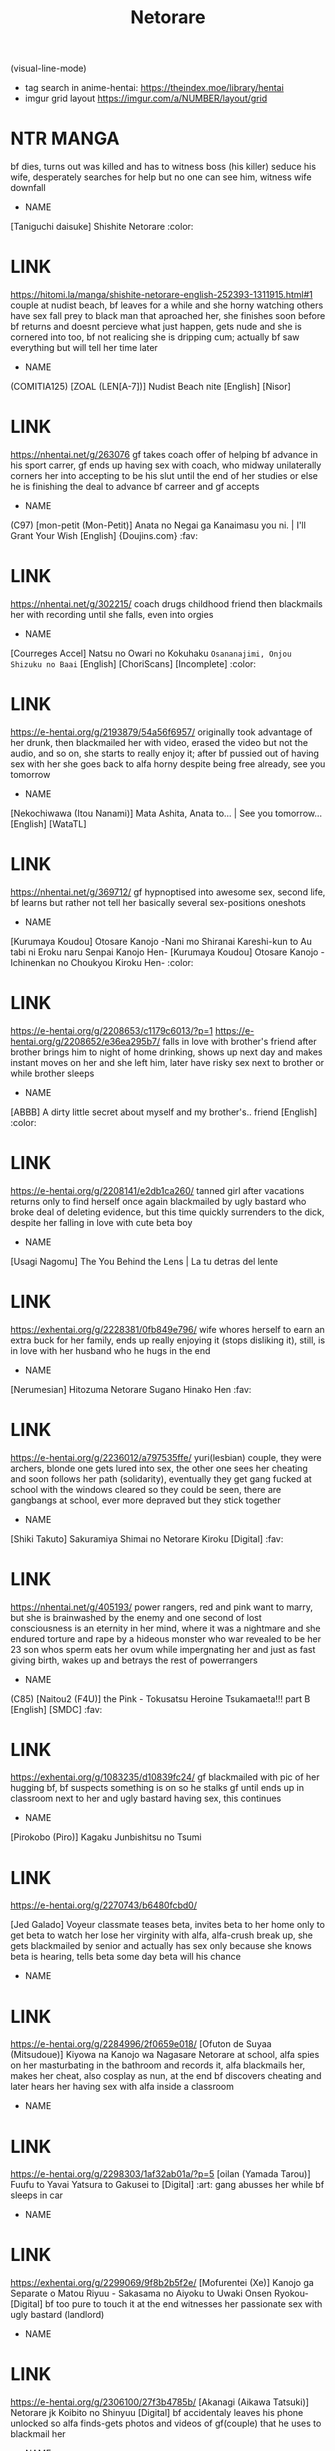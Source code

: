 #+TITLE: Netorare
(visual-line-mode)
- tag search in anime-hentai: https://theindex.moe/library/hentai
- imgur grid layout https://imgur.com/a/NUMBER/layout/grid
* NTR MANGA
bf dies, turns out was killed and has to witness boss (his killer) seduce his wife, desperately searches for help but no one can see him, witness wife downfall
- NAME
[Taniguchi daisuke] Shishite Netorare :color:
* LINK
https://hitomi.la/manga/shishite-netorare-english-252393-1311915.html#1
couple at nudist beach, bf leaves for a while and she horny watching others have sex fall prey to black man that aproached her, she finishes soon before bf returns and doesnt percieve what just happen, gets nude and she is cornered into too, bf not realicing she is dripping cum; actually bf saw everything but will tell her time later
- NAME
(COMITIA125) [ZOAL (LEN[A-7])] Nudist Beach nite [English] [Nisor]
* LINK
https://nhentai.net/g/263076
gf takes coach offer of helping bf advance in his sport carrer, gf ends up having sex with coach, who midway unilaterally corners her into accepting to be his slut until the end of her studies or else he is finishing the deal to advance bf carreer and gf accepts
- NAME
(C97) [mon-petit (Mon-Petit)] Anata no Negai ga Kanaimasu you ni. | I'll Grant Your Wish [English] {Doujins.com} :fav:
* LINK
https://nhentai.net/g/302215/
coach drugs childhood friend then blackmails her with recording until she falls, even into orgies
- NAME
[Courreges Accel] Natsu no Owari no Kokuhaku ~Osananajimi, Onjou Shizuku no Baai~ [English] [ChoriScans] [Incomplete] :color:
* LINK
https://e-hentai.org/g/2193879/54a56f6957/
originally took advantage of her drunk, then blackmailed her with video, erased the video but not the audio, and so on, she starts to really enjoy it; after bf pussied out of having sex with her she goes back to alfa horny despite being free already, see you tomorrow
- NAME
[Nekochiwawa (Itou Nanami)] Mata Ashita, Anata to... | See you tomorrow... [English] [WataTL]
* LINK
https://nhentai.net/g/369712/
gf hypnoptised into awesome sex, second life, bf learns but rather not tell her
basically several sex-positions oneshots
- NAME
[Kurumaya Koudou] Otosare Kanojo -Nani mo Shiranai Kareshi-kun to Au tabi ni Eroku naru Senpai Kanojo Hen-
[Kurumaya Koudou] Otosare Kanojo -Ichinenkan no Choukyou Kiroku Hen- :color:
* LINK
https://e-hentai.org/g/2208653/c1179c6013/?p=1
https://e-hentai.org/g/2208652/e36ea295b7/
falls in love with brother's friend after brother brings him to night of home drinking, shows up next day and makes instant moves on her and she left him, later have risky sex next to brother or while brother sleeps
- NAME
[ABBB] A dirty little secret about myself and my brother's.. friend [English] :color:
* LINK
https://e-hentai.org/g/2208141/e2db1ca260/
tanned girl after vacations returns only to find herself once again blackmailed by ugly bastard who broke deal of deleting evidence, but this time quickly surrenders to the dick, despite her falling in love with cute beta boy
- NAME
[Usagi Nagomu] The You Behind the Lens | La tu detras del lente
* LINK
https://exhentai.org/g/2228381/0fb849e796/
wife whores herself to earn an extra buck for her family, ends up really enjoying it (stops disliking it), still, is in love with her husband who he hugs in the end
- NAME
[Nerumesian] Hitozuma Netorare Sugano Hinako Hen :fav:
* LINK
https://e-hentai.org/g/2236012/a797535ffe/
yuri(lesbian) couple, they were archers, blonde one gets lured into sex, the other one sees her cheating and soon follows her path (solidarity), eventually they get gang fucked at school with the windows cleared so they could be seen, there are gangbangs at school, ever more depraved but they stick together
- NAME
[Shiki Takuto] Sakuramiya Shimai no Netorare Kiroku [Digital] :fav:
* LINK
https://nhentai.net/g/405193/
power rangers,  red and pink want to marry, but she is brainwashed by the enemy and one second of lost consciousness is an eternity in her mind, where it was a nightmare and she endured torture and rape by a hideous monster who war revealed to be her 23 son whos sperm eats her ovum while impergnating her and just as fast giving birth, wakes up and betrays the rest of powerrangers
- NAME
(C85) [Naitou2 (F4U)] the Pink - Tokusatsu Heroine Tsukamaeta!!! part B [English] [SMDC] :fav:
* LINK
https://exhentai.org/g/1083235/d10839fc24/
gf blackmailed with pic of her hugging bf, bf suspects something is on so he stalks gf until ends up in classroom next to her and ugly bastard having sex, this continues
- NAME
[Pirokobo (Piro)] Kagaku Junbishitsu no Tsumi
* LINK
https://e-hentai.org/g/2270743/b6480fcbd0/




[Jed Galado] Voyeur
classmate teases beta, invites beta to her home only to get beta to watch her lose her virginity with alfa, alfa-crush break up, she gets blackmailed by senior and actually has sex only because she knows beta is hearing, tells beta some day beta will his chance
- NAME

* LINK
https://e-hentai.org/g/2284996/2f0659e018/
[Ofuton de Suyaa (Mitsudoue)] Kiyowa na Kanojo wa Nagasare Netorare
at school, alfa spies on her masturbating in the bathroom and records it, alfa blackmails her, makes her cheat, also cosplay as nun, at the end bf discovers cheating and later hears her having sex with alfa inside a classroom
- NAME

* LINK
https://e-hentai.org/g/2298303/1af32ab01a/?p=5
[oilan (Yamada Tarou)] Fuufu to Yavai Yatsura to Gakusei to [Digital] :art:
gang abusses her while bf sleeps in car
- NAME

* LINK
https://exhentai.org/g/2299069/9f8b2b5f2e/
[Mofurentei (Xe)] Kanojo ga Separate o Matou Riyuu - Sakasama no Aiyoku to Uwaki Onsen Ryokou- [Digital]
bf too pure to touch it at the end witnesses her passionate sex with ugly bastard (landlord)
- NAME

* LINK
https://e-hentai.org/g/2306100/27f3b4785b/
[Akanagi (Aikawa Tatsuki)] Netorare jk Koibito no Shinyuu [Digital]
bf accidentaly leaves his phone unlocked so alfa finds-gets photos and videos of gf(couple) that he uses to blackmail her
- NAME

* LINK
https://e-hentai.org/g/2304178/59da8f204b/
[Nanasshii] Haramaseya Shigeo :fav:art:
ugly bastard neighbour impregnates her, she keeps cheating, bf beats bastard with bat, but gf and bf end up raising ugly bastard baby
- NAME

* LINK
https://e-hentai.org/g/2304033/4616cc77a3/
[Chanbara Kishidan] Taisetsu ni Suru to Chikatta Shy na Kanojo ga Netoraremashita
cute sex with bf, but she is too horny so needs to masturbate in class where alfa saw her and blackmailed her, she starts to enjoy agressive sex with alfa vs cute bf, becomes cheating
- NAME

* LINK
https://e-hentai.org/g/2308728/0fe60eae23/
[Bullet] Isekai NTR 1&2
hypnoptised, she thinks she is having sex with bf but actually is havin sex with demon, she still falls for demon and becomes a demon herself
- NAME

* LINK
https://e-hentai.org/g/2311728/5626ecfaef/
[Akai Mato] Boku wa Kanri Kanri Kanri Sarete Iru [English] :fav:fav:
chastity, crush(domme) puts beta into chastity, teases him ever more, near a ntr situation, slowly she comes to love her, doesnt allow anyone else to kiss him; has two teasing partners
- NAME

* LINK
https://nhentai.net/g/215922/
(C97) [Choushizen Kenkyuujo (Meido Sushi)] Himitsu Innyuu Remake (Occultic;Nine) [English] [Choriscans]
ends up prostituting with a client and ends up liking it, keeps doing it while she gives in to beta who had a crush on her, she uses the money she earn from it to pay them a couply trip
- NAME

* LINK
https://e-hentai.org/g/1859546/8a5a40f5ff/?p=1
[BIG (big.g)] Haramase no Shima 3 ~Kodane o Shikomare Modaeru Otome~ | Pregnant Island 3 - A Girl is Agonisingly Filled With Semen [English] =CBS=
girl is chosen to be the "pregant belly" and everynight mate with the males of the island
- NAME

* LINK
https://e-hentai.org/g/2427832/2895a5d814/
[STUDIO HUAN (Raidon)] Jimoto no Hame Tomo. "Senpai no Hitozuma S" | My Hometown Fuck Buddy. Married Senpai S's Case. [English] [Team Rabu2]
(gf) he and I decided to have a (second) child, (alfa) sounds great, guess we are doing it raw today then?, have sex in several places
- NAME

* LINK
https://nhentai.com/en/comic/studio-huan-raidon-jimoto-no-hame-tomo-senpai-no-hitozuma-s-my-hometown-fuck-buddy-married-senpai-ss-case-english-team-rabu2
[St. Dosikori Gakuen (Arclo)] Osananajimi to Nigate na Senpai [Digital]
- NAME

* LINK
https://nhentai.net/g/451768/
A manga where a childhood friend gets NTR :color:fav:
accidentally reencounter his old bully, turns out his childhoodfriend gf shares collage with him and start hanging out, turns out bully was still evil and in one fateful party night he gets her stolen and tells him beforehand, from there on she goes on to cheating on him and becoming even more sexually lewd, gets tattoes, and alfa sends bf videos to torture him,
- NAME

* LINK
https://imgur.com/a/CqrGX94
[Doemutan] Ai ni Shadow wo Nuri Kasane
couple gets blackmailed and bf gets to see it first hand
- NAME

* LINK
https://exhentai.org/g/2561064/baec7c6a91/
[lioreo] RETURN THE FAVOR ~Ai to Bouyoku no Ongaeshi~ :fav:
greek gods netorare, zeus(his enemy) cucks ophion(snake god) with his wife eurynome, blackmailing her by threatening to reveal that the orphan she took care of was his son al along, the son of his mortal enemy; zeus makes her fall in love with him and eventually ophion finds them fucking and keep fucking in front of him
- NAME

* LINK
https://hitomi.la/doujinshi/return-the-favor-~ai-to-bouyoku-no-ongaeshi~-english-2564821.html#1
[RefRevo Comic (INAGITA)] Onaji Group no YouCha Yarichin ni Nakaii Onna-tachi o Kuwareru InCha no Boku
foursome where amiga fucks and gives cuck kiss (while getting fucked) to beta while crush(gf) only has eyes for alfa (instead of giving beta a turn)
- NAME

* LINK
https://nhentai.net/g/431254/
[Muripoyo] Tsuma no Netorase :fav:color:
netorase, she makes him wear a cock sleeve shaped after alfa dick, slowly evolves into impregnation
- NAME

* LINK
https://www2.hentai2.net/tsuma-no-netorase/

** THEMES


BLACKMAIL
*NORMAL
**(c89) [osaru No Noumiso (rocket Monkey)] Girigiri Idol [english] [danicco]
loves producer but gets blackmailed into slutness, later also brainwashed into rescricting herself to only rich men
**- NAME

* LINK
https://nhentai.com/en/comic/c88-osaru-no-noumiso-rocket-monkey-girigiri-idol-2-english-danicco
http://www.hmangasearcher.com/f/(c89)%20[osaru%20No%20Noumiso%20(rocket%20Monkey)]%20Girigiri%20Idol%203%20[english]%20[danicco]/1
https://e-hentai.org/g/935755/db9b2ccb85/
**優等生・葵 裏教育校舎SEX アパートでの悪夢、再び :long:
https://hitomi.la/cg/%E5%84%AA%E7%AD%89%E7%94%9F%E3%83%BB%E8%91%B5-%E8%A3%8F%E6%95%99%E8%82%B2%E6%A0%A1%E8%88%8Esex-%E3%82%A2%E3%83%91%E3%83%BC%E3%83%88%E3%81%A7%E3%81%AE%E6%82%AA%E5%A4%A2%E3%80%81%E5%86%8D%E3%81%B3-%E6%97%A5%E6%9C%AC%E8%AA%9E-1761319.html
**(C97) [Mofurentei (Xe)] Kanojo ga Separate o Matou Riyuu | The Reason My Girlfriend Wears a Two-Piece Track Uniform [English] {Doujins.com}
girl that goes jogging is recorded by old man while masturbating, uses that to extort her into defloration; weeks later she realices she is missing sex and on her own asks him to help her
https://nhentai.net/g/362290/
**[mon-petit (Mon-petit)] Natsu ga Owaru made | Until Summer Ends [English] [snapte] [Digital]
ugly bastard has recordings of they having sex, blackmails her; has sex with her while she was on dates with beta, gets her into chastity; ultimately bastard breeds her and they keep the affair
https://nhentai.net/g/234932/
https://nhentai.net/g/235529/
https://nhentai.net/g/247540/
https://nhentai.net/g/262543/
https://nhentai.net/g/326882/
**[Kirintei (Kirin Kakeru)] Tanetsuke Oji-san to NTR Hitozuma Sex [Digital] :art:
photo evidence of her cheating, bf cheating with otherone
https://exhentai.org/g/2009198/b5dbbc6409/

UNINTENDED
*(COMIC1☆15) [Hi-Per Pinch (clover)] Tanetsuke Enjokousai Club [English] [Anomalous Raven]
couple needs help to get pregnant, so they look for help and instead fall in trap where they are offered money to breed with another man, she quickly accepts
https://nhentai.net/g/297437/
STOLEN - CHEATING
*[Past G (Kamatori Pokari)] Tokidoki Watashi, Kono Hito no Oku-san ni Natte Imasu | Sometimes, I'm His Wife [English] [CopyOf] [Original Colors] :color:
https://nhentai.net/g/336569/
https://nhentai.net/g/336096/
*[Nagare Ippon] Yuri Kan + Kanyou Shoujo [English] [Desudesu] [Digital]
former lesbian(yuri)
https://nhentai.net/g/238113/
*[Shiki Takuto] Ulysses <act.1> (COMIC Mugen Tensei 2018-02) [English] [Einhar] [Digital]
yuri, alfa secretly shares videos with the other girl to get her horny and later take her too
https://nhentai.net/g/240546/
*[HGT Lab (Tsusauto)] Jichikai no Hitozuma wa Totemo Ecchi Deshita. 2 Chiku Center Shokuin Nakahara Keiko Hen | Neighborhood Associations Part 2: Keiko [English] [MisterJ] [Uncensored]
alfa and older woman are cheating, she kindly loans alfa to other woman in need
https://nhentai.net/g/384822/
SEX EDUCATION
*[Aki] Urahara Swapping | Reverse Swapping (COMIC ExE 21) [English] [desudesu] [Digital]
gf lets herself be lured into testing with alfa to compare to see if beta can truly satisfy her in bed
https://nhentai.net/g/293023/
HUBBY DRUNK
*[Sashimi Teishoku (Sashimi)] Hitozuma Shiori ga Onsen Ryokou de NTRta Hi [English]
at hotsprings(termal waters) old men get couple drunk, and she wakes up to orgy, becomes slut
https://e-hentai.org/g/1995858/19282e4d28/
CHEATING
*NORMAL
**[revolverwing] My Love, My Body (Fire Emblem Echoes)
princess tricked into cheating, only to latter find prince cheats too
https://e-hentai.org/g/1637570/d5414501b7/
**[Mofurentei (Xe)] Kanojo ga Boyish ni Nayamu Riyuu -Kyonyuu Shoujo to Choiwaru Oji-san no Kankei- [English] [desudesu]
blackmailed gf, after dates with bf goes to fuck with ugly bastard
***Names
PART 2
- (GW Chou Doujinsai) [Mofurentei (Xe)] Kanojo ga Separate o Matou Riyuu -Mizukara Nozomu Chuunen Oji-san to no Kantsuu Jijou- [Chinese] [NT 个人汉化]
**- NAME

* LINK
https://nhentai.net/g/360723/
https://nhentai.net/g/330136/
**[usa] 45-fun de Kare o Todokete - Delivery Love (COMIC BAVEL 2020-12) [Spanish] [OCHOH] [Digital]
with the pizza guy
https://e-hentai.org/g/1883001/c8b0e29816/
**[Opanchu] The Childhood Friend I Loved Was Taken Away by a Flirtatious Senior - Part 1 (COMIC Ananga Ranga Vol. 62) [English]
crush gets curious after she and beta accidentally saw alfa havig sex with third girl at school, alfa makes a move on her and she has to try it
https://exhentai.org/g/2047726/e94d49b986/
*INSTIGATED
**(C96) [Oharaya (Ohara Makoto)] Dahlia ~Free Sex Dekiru Kikonsha Goukon to Nagasareyasui Hitozuma no Hanashi, Sonogo~ | ~The story of a married woman who is easily swept away, again~
wife goes out with friends, gets drunk and wakes up to sex (with support of her friends), later continues to cheat to give hubby the baby he wanted
https://hitomi.la/doujinshi/dahlia-~free-sex-dekiru-kikonsha-goukon-to-nagasareyasui-hitozuma-no-hanashi~-english-1618600.html
https://www.hentaishark.com/manga/317568
https://nhentai.net/g/360854/
**(C93) [Bottle Ship Bottler (Kazakura)] Yobarete Tobidete Pakopako Nitocris (Fate/Grand Order) [English] [SMDC] :uglybastard:
mash gets another female for alfa (best master)
https://nhentai.net/g/234056/
*CONFESION
**[Otaku Beam (Ootsuka Mahiro)] Kurata Akiko no Kokuhaku - Confession of Akiko kurata Epsode [Digital] :nerdwife:
confesses all those times that she cheated on him
https://e-hentai.org/g/1912572/b4aaba22d5/
https://e-hentai.org/g/1912629/be1ce8483a/
https://nhentai.net/g/359408/
https://9hentai.to/g/78223
*SLUT NATURE
**[Enokido] Bijyo to Yajyuu ~Gyaru to Kimoota~ | The Beauty and The Beast ~The Gyaru and The Disgusting Otaku~ (COMIC Anthurium 2021-08) [English] [Coffedrug] [Digital]
when she discovers that disgusting otaku has enormous dick cant contain himself
https://nhentai.net/g/368084/
*ORGY
**[Korotsuke] Hentai Magazine Chapters » Married Woman Switch - Orgy Chapter
one-year-after-married girl has late house-evening with three friends (two females) who end up having sex and convince her to join
https://doujins.com/hentai-magazine-chapters/korotsuke-married-woman-switch-orgy-chapter-52308#
**[big.g (23)] Kanojo ga Charao ni Netorarete Ochiru made
drunk gf, talking to bf on the fun
https://hitomi.la/doujinshi/kanojo-ga-charao-ni-netorarete-ochiru-made-%E4%B8%AD%E6%96%87-1288432.html
https://hitomi.la/doujinshi/kanojo-ga-charao-ni-netorarete-ochiru-made-2-%ED%95%9C%EA%B5%AD%EC%96%B4-1526643.html
BRAIN CORRUPTION
*TO HER
**[Futarimidara] Bakunyuu Oyako Satsueikai ~Gamengoshi ni Misetsukeru Futari no Chitai~ (Uzaki-chan wa Asobitai!) :sugoidekai:
sugoi dekai, mom and daughter, incest, cowgirl
https://e-hentai.org/g/1909684/681a36f2fc/
**[Hyoui Lover (Hiiragi Popura, Minor)] Ubawareru Osananajimi [English] :mindcontrol:
alfa has to make beta fuck his possesed (formely nerd) friend to fully take control of her, after which she becomes alfas gf
https://nhentai.net/g/359231/
**[wjs07] Machamps are cool! [English] :nontr:
pokemon
https://exhentai.org/g/1818982/b46bd4af6a/
**[Marui Maru] Hattara Yarechau!? Ero Seal ~Wagamama JK no Asoko o Tatta 1-mai de Dorei ni~ | Commanding Stickers!? Ero Seal ~With One Sheet Selfish High Schoolers Become Enslaved to Cock 1-19 [English] :teacher:uglybastard:color:
https://www.hentaimob.com/gallery/386994/
https://hitomi.la/manga/hattara-yarechau!--ero-seal-~wagamama-jk-no-asoko-o-tatta-1-mai-de-dorei-ni~-%7C-commanding-stickers!--ero-seal-~with-one-sheet-selfish-high-schoolers-become-enslaved-to-cock-1-22-english-418806-2319391.html#1
**[Sena Youtarou] Nettori Netorare Ch. 1, 4-9 [English]
samurai student its taught her last lesson: sex; but she is actually engaged into a gang bang and corrupted by the sensei; later brainwashed into hunting down her former love
https://nhentai.net/g/353720/
**[TuriSasu] Yubiwa Hazushite, Kokoro wa Tokete (THE iDOLM@STER: Shiny Colors) :color:
wife with gangbang fantasies see them fullfilled (she got blackmailed since she was having an affair)
https://nhentai.net/g/363745/
*SISSY
ABUSED
*OTHERS
**[doumou]
lesbian couple, taken advantage of in crowded train
https://exhentai.org/s/25f793669a/1923639-30
**[Futamine Kobito] Tooi Kimi ni, Boku wa Todokanai [Digital]
at her distress calls, beta is apparently saved by an alfa who later proceeds to seduce her, but so happens that it was all a deception, and while she is getting fucked the gang captures and tortures beta, while showing him a stream of what is happening to her beloved, who not only has sex with alfa but blinded and tricked into a full orgy
https://nhentai.net/g/334527/
**[2P-Color (Tsukimoto Kizuki)] Akai Shizuku _ Red Droplets
sports gf is taken advantage of by alfa and his friends in an ally, while they trashtalk her bf
https://www.pixiv.net/en/artworks/80744043
https://nhentai.com/en/comic/2p-color-tsukimoto-kizuki-akai-shizuku-chinese-digital
*DRUNK
**[Oo] Second Anniversary (COMIC ExE 19) [English] [CulturedCommissions] [Digital]
hubby wanted to surprise her by arriving late to their anniversary, meanwhile alfa got her drunk and then abused, recorded for blackmail
https://e-hentai.org/g/1793390/e68f21f41f/
NON STORIES
MOM
*[Akairo] Yuujin no Okaa-san to... (COMIC HOTMILK 2021-06) [English] [ddock17] [Digital] :nonntr:
mom with her son friend, son oblivious
https://nhentai.net/g/360451/
*[Yojouhan Shobou] Mama Karibu [English] [Harasho Project] [Digital] :color:incest:
https://nhentai.net/g/365931/
*[Nanao Yukiji] Soubo Soukan | Twin Mother Incest (COMIC Gucho) [English] [Digital]
mom has sex with cousin then aunt has sex with beta
https://nhentai.net/g/356516/
https://nhentai.net/g/371416/
*[Maimu-maimu] Kanojo no Mama to Deaikei de :color:
gf-mom makes bf cheat with her, gets pregnant and is pregnant at daughter wedding
https://hitomi.la/manga/kanojo-no-mama-to-deaikei-de-english-1558258.html#1
*[Aoki Kanji] Doukyuusei no Wakai Haha | My Classmate's Young Mom (Web Manga Bangaichi Vol. 1) [English] [fraudia + Amalthea] [Decensored]
young mom cheats with son friend-classmate, because he accidentally spoke his mind while alone with her after helping her carry her stuff
*- NAME

* LINK
https://e-hentai.org/g/2398471/04cec8f745/
NOT NTR
*[Syuntyu (Oniben Katze)] 〇 sen-yen de Oppai Misete.~ Moto Doukyuusei no Charao kara no Onegai o Kotowarezu…~ [English] [Sydin]
shy girl hangs with alfas for nostalgia; drunk she shows her tits to alfa for 3000, that escalates into a sex relationship which she is unable to stop; but she finds out that alfa wants to be a better man for her and accepts to (on time) become his wife
https://nhentai.net/g/337879/
*[SSB (Maririn)] Cosplay x Keiken Ninzuu ~Tanin ni Ieru Seiso Line wa Dokomade?~ (Azur Lane)
takes his virginity
https://exhentai.org/g/1875138/75f823bfbd/
*[Akino Sora] Isekai Kita node Sukebe Skill de Zenryoku Ouka Shiyou to Omou | I Came to Another World, So I Think I'm Gonna Enjoy My Sex Skills to the Fullest! (COMIC ExE 28) [English] [Hentai_Doctor] [Digital]
prota died, and asked to the goddess for a god-dick(two headed dick), she herself falls pray to it, the first certainly not the last
https://nhentai.net/g/341805/
*[MelkorMancin] Slutty Misty - Misty Cachonda (Pokemon) [Ongoing] :color:
https://exhentai.org/g/1783660/262a7a85da/
REVERSE NTR
*[LObeam] Excuse me, This is my Room :long:
https://hiperdex.com/manga/excuse-me-this-is-my-room-2303/
https://hiperdex.com/manga/excuse-me-this-is-my-room-2303/chapter-49/
*[Akari blast! (Osomatsu)] Sokubakuai 1~4 Soushuuhen
stolen bf, tries to beat her up
https://nhentai.net/g/327917/
LONG ONES
*[Hirahira (Hirari)] Ero Doujin Sakka no Boku no Kanojo wa Uwaki nante Shinai. 5 - She will never let me down. [Digital]
https://nhentai.net/g/301533/
*[DISTANCE] My Sister [English] [Tadanohito] :incest::manager:
https://nhentai.net/g/5647/
** SHORT ONES
(Poriuretan) The Childhood Friend Who Waited Too Long
https://exhentai.org/g/1899288/f6ad030e28/
[Aporon] condomusubu (Asoko de Hataraku Musubu-san) [English] :gif:
https://exhentai.org/g/1758012/39c3633f39/
[Shimadouma] Uzaki Tsuki | Uzaki-chan Wants to Hang Out!
*Names
[Shimadouma] Request Uzaki Tsuki (Uzaki-chan wa Asobitai!) [English] [1F47B]
[Shimadouma] Uzaki Tsuki Seifuku Matome | Uzaki Tsuki School Uniform Compilation (Uzaki-chan wa Asobitai!) [English] [1F47B]
- NAME

* LINK
https://exhentai.org/g/1900473/47753b106a/
https://exhentai.org/g/1900612/cde169002f/
[Nino Paru] Enkou Sinon-chan 1~7 (Sword Art Online) [English] {Hennojin}
black, old man, ugly bastard, piss / pee
- NAME

* LINK
https://nhentai.net/g/359155/
[Xren] Cuckold Report [English]
gf teases bf about cucking him while he masturbates next to her on the bed (clothed)
- NAME

* LINK
https://hitomi.la/doujinshi/cuckold-report-english-1911727.html
https://www.pixiv.net/en/artworks/88884436
@AlchamineN NTR captions :captions:
https://exhentai.org/g/1885467/bf1dead6ab/
GELBOORU (PIXIV ALTERNATIVE)
https://gelbooru.com/index.php?page=post&s=view&id=6228053&tags=netorare
https://gelbooru.com/index.php?page=post&s=view&id=6260095&tags=netorare
[Arimura Daikon] Chuunen Sukebe Kyoushi ni Otosareru Seitokaichou [English] :color:
https://nhentai.net/g/355950/
[Arimura daikon] Bunkei-chan NTR hamedori [English] [PHILO] :color:
https://nhentai.net/g/339478/
[Abubu] Debu Shota NTR | Fat Shota NTR :fav:
friend of beta gets to fuck his mom, sister, etc; all while he only gets to watch, sister does tease him about him getting exited for his sisters lewd body
https://hitomi.la/cg/debu-shota-ntr-by-abubu-espa%C3%B1ol-1572293.html
https://exhentai.org/g/1235479/def14e1601/
[poriuretan] Kodane ga Hoshii Hitozuma | A Wife Who Wants Sperm :art:
cheating with brother
https://hitomi.la/doujinshi/kodane-ga-hoshii-hitozuma-|-a-wife-who-wants-sperm-english-2031020.html#1
[Haitukun] Hitozuma Futakoma | One Married Woman and Two Panels [English] [N04h]
several short ones
https://exhentai.org/g/1093851/c80b3d7758/
Absolute Hypnosis in Another World
- NAME

* LINK
https://www.webtoon.xyz/read/absolute-hypnosis-in-another-world
[Ooban Yaki] Mukashi no Aitsu to... [English] {akanameTL} :art:
gf is meet by her former alfa by surprise while bf buying something and they reconnect
https://e-hentai.org/g/2333571/a5382015cf/
** FLOATING / HEADLESS
Toaru Site no Seiheki Ranking nite, Zennendai de NTR ga Bucchigiri 1-i Datta no de, Sara ni Ironna Onnanoko o Netotte Moraimashita!!
*AUTHORS: [carn, chiune, haikawa hemlen, mappa ninatta, oniben katze, takeda hiromitsu]
- a bundle of NTR stories
  - cheating when hubby working
  - teacher cheating with ugly bastard
  - incest sister wanting to learn more to please brother
  - kidnapped
- NAME

* LINK
https://hitomi.la/doujinshi/toaru-site-no-seiheki-ranking-nite,-zennendai-de-ntr-ga-bucchigiri-1-i-datta-no-de,-sara-ni-ironna-onnanoko-o-netotte-moraimashita!!-english-1874056.html
WEEKLY Kairakuten 2021 No.29
crush is make into a slut by alfa and couple
https://nhentai.net/g/367816/
** UNTRANSLATED
[Syunka Kikaku (Syunkaa)] FreeMa Zuma
neighbour alfa extorts wife, they fuck at public places in the building, she sinks into depravity and beta masturbates to the sounds of the neighbour fucking someone
- NAME

* LINK
https://e-hentai.org/g/1938108/a9e88b15d8/








** NTR LITERATURE
https://chyoa.com/story/Being-an-adventurer-is-not-always-the-best.29686
[IsekaiNTR] When I was summoned to another world with RPG style, [Likes NTR] skill appeared.
https://isekaintr.wordpress.com/when-i-was-summoned-to-another-world-likes-ntr-skill-appeared/
[IcedKafuuChino] My Childhood Friend is the Hero's Bride
https://childhoodfriendpublications.wordpress.com/
RPG goddess of darkness summon, but cursed with NTR fetish
https://isekaintr.wordpress.com/when-i-was-summoned-to-another-world-likes-ntr-skill-appeared/
* NTR ANIMES | HENTAI
** Kaifuku Jutsushi no Yarinaoshi
   raped hero returns in time to get revenge on the people that took advantage of him by raping them
** Ishuzoku Reviewers
   actual heroes earl money by making reviews of the burdels of other species
** Ajisai no Chiru Koro ni
based on hentai same name
https://hentaihaven.xxx/watch/ajisai-no-chiru-koro-ni/episode-1/
** Queen's Blade s1 s2
** Uchi no Otouto Maji de Dekain dakedo Mi ni Konai?
https://hentaiworld.tv/hentai-videos/uchi-no-otouto-maji-de-dekain-dakedo-mi-ni-konai-episode-1/
** Hitou Meguri Kakure Yu Mao Hen
cucked while on dates and later even on vacation; at the end discoverered
https://hentaila.com/ver/hitou-meguri-kakure-yu-mao-hen-1
** OtomeDori
pink haired mom is secretly a slut for gangbangs of old men, pregnant because of that (later daughter too ); maybe, just maybe, hubby is imagining all
** Tsuma ga Kirei ni Natta Wake 2
netori
https://hanime.tv/videos/hentai/tsuma-ga-kirei-ni-natta-wake-2
** Toshoshitsu no Kanojo Seiso na Kimi ga Ochiru made
[[id:b7fba639-55ba-4db0-a264-d7b8e7fd0a4a][NTR FAV/[AMAM (Ame Arare)] Toshoshitsu No Kanojo ~Seiso Na Kimi Ga Ochiru Made~]]
https://hentaiworld.tv/hentai-videos/toshoshitsu-no-kanojo-seiso-na-kimi-ga-ochiru-made-episode-3/
** Tsuma ga Kirei ni Natta Wake
opens eyes facing hubby instead of alfa, truth unraveled
https://hanime.tv/videos/hentai/tsuma-ga-kirei-ni-natta-wake-1
https://hanime.tv/videos/hentai/tsuma-ga-kirei-ni-natta-wake-2
* NTR ARTISTS
** ARTIST LINKS
GORO_TAME
  - https://gelbooru.com/index.php?page=post&s=view&id=5197401
    - [goro_tame] https://gelbooru.com/index.php?page=post&s=list&tags=goro_tame
    - captions
    - you have to prove me you can last long enough
    - looks like you were not made for sex
  - https://www.pixiv.net/en/users/255647
  - twitter@goro_tame
Zibundazenbu
- https://danbooru.donmai.us/posts?tags=zibundazenbu
- https://twitter.com/zibundazenbu?lang=en
** CHART - TABLE
| NAME                     | KEY MEMORIES                                                       |
|--------------------------+--------------------------------------------------------------------|
| *ratatatat74             | beta searches for childhood friend at collage, teacher helps him   |
| *sue_tengohambre/        |                                                                    |
| *milk force              | kitchen employee, neighbor confussed with prostitute = otonari     |
| *royal bitch             | sister with dad stolen from brother                                |
| *Yamakumo-yamadakumosuke | Closet                                                             |
| *taniguchi daisuke       | go play football                                                   |
|                          |
| *Haitoku Sensei          | delusion syndrome (ring below bed)                                 |
| *dozamura                | hearing the neighbor                                               |
| takeda-hiromitsu         | ugly bastards alfas with power turn them into whores               |
| yasu                     | orgy without beta                                                  |
| sakamata nerimono        | stacey dates nerd because of video game                            |
| *yuuhoku                 | convinces cuck to go along /netorase                               |
| chin                     | oil massage                                                        |
| yamaori                  | solos pics about getting found out                                 |
| nakajima yuka            | uncle blackmails because of broken jar, slutty coffe maid          |
| milkholic                | alfa steals/loves gf (dibujitos cristal)                           |
| *denchi                  | sadist femdom gf that plans his cucking, has friend that helps     |
| *aka seiryuu             | wife discovers husband knows, she discovers he likes it            |
| pija                     | why are you smiling (fucks the dad)                                |
| ogadenmon                | office girl                                                        |
| inago                    | Kiken na Onee-san (femdom)                                         |
| mitsuba minoru           | twin sister steals bf and degrades sister (was secret dom)         |
| nizigensan               | boss gets wife pregnant twice>                                     |
| takanami sachiko         | dibujitos tipo cristal                                             |
| >>takeda hiromitsu       | sex slave for 10 days decides to keep the job                      |
| oneshot                  | incest sister ntrs gf                                              |
| taono kinoko             | swinging in the woods (bf sees shadows) turns to cheating          |
| *>aburi saamon maru      | seduced gf (winter journey) goes back to alfa six months after     |
| *>>abubu                 | kid teased by sister for horny, friend fucking her/mom in bath     |
| yasu                     | Mc oblivious his fem friends have orgy, after gf keeps cheating    |
| *seto yuuki              | chitose, slut friend slutifies girl for alfa, beta slowly rejected |
| Tsuge Yasuna             | seduced by neighbour, she hears bf masturbating to it              |
| Gorotame                 | pixiv capt ons, sex might just not be for you                      |
| Arimura daikon           | short ntr good color art                                           |
| takeda aranobu           | netorare kanajo, blackmailed gf becomes hotwife                    |
| yangzheyy                | warhammer 40k chaos corruption, devianart                          |
| Masamune Shirow          | ghost in the shell, horse heads                                    |
| s_h_uuko                 | nagatoro incest with alfa brother, cucked beta                     |
| miltoon                  | incest                                                             |
| sanku                    | lovely wife fucked above "sleeping" bf                             |
* LITEROTICA
- https://darkwanderer.net/ams/the-wedding-conception.7835/
  - accientest 1999, He encourages her to go with the former rival, held at a hotel, She ends up getting pregnant
** FEMINIST
https://www.literotica.com/s/bully-claimed-my-wife-at-reunion
https://www.asstr.org/files/Authors/Stormbringer/The%20Unwanted%20Houseguest.txt
https://www.literotica.com/s/hipster-chicks-love-big-dicks
https://www.literotica.com/s/a-wife-turned :sluttified:
https://www.literotica.com/s/she-opened-my-mind
- russian convinces bf to let her breed better
- has sex at bf family meeting, bf guards others away
** WEDDING  / HONEYMOON
https://www.literotica.com/s/we-are-waiting-until-marriage :virgin:
https://www.literotica.com/s/he-fucked-my-girl :jenny:scott:alice:
https://www.obliviouscuckold.com/cuckolded-at-my-own-bachelor-party-wedding-and-honeymoon/
https://www.literotica.com/s/hired-by-my-fiances-ex-ch-01 :gym:denied:
https://www.literotica.com/s/the-nerd-pt-01 :honeymoonwithelse:
https://www.literotica.com/s/the-honeymoon-11
- (cuck)beta wedding, gf and alfa make out to all-surprise
- leave beta to explain the situation, openly leaving to enjoy the honeymoon
https://www.literotica.com/s/cucked-in-the-tropics-ch-01
- at honeymoon she witnesses black casually-fucking petite-cheating-asian
- the asian slowly convinces her to cheat(later cuck) her new hubby
- jackal54641
https://literotica.com/s/selling-our-honeymoon (bending contract limits)
https://www.literotica.com/s/andy-and-stephanie-pt-01
- a small dicked man marries the size queen of his dreams
- accidentally(at first) delays the wedding night, bf outed from the hotel
** TRIP
https://www.literotica.com/s/donna-goes-camping-pt-01
https://www.literotica.com/s/cucking-the-snowbound-couple
- jackal54641
https://ourhotwives.org/forum/viewtopic.php?f=8&t=44432&p=761747#p761747 Faithful Wife's Fall From Grace :chastity:jenny:scott:
https://gustavjorgensonauthor.wordpress.com/2020/04/11/beach-rental/
- alfa gets to sleep in bed with wife, pretend nothing happening (at first)
- what is happening in the bathroom? a secret
** NEIGHBOUR
https://www.literotica.com/s/new-neighbors-12 :fav:
- gf comes to practice with alfa expanding her vagina
- amiga gifts her one of her "please breed me" since she was too
- near-bf release gf decides to breed with alfa instead at public party
https://www.asstr.org/files/Authors/PenPal/Good%20Neighbor%20Sam.txt :alltheneighbourhood:
https://www.obliviouscuckold.com/cuckolded-and-humiliated-by-the-frat-boy-next-door/
https://www.literotica.com/s/irresistible-impulse :ukreseacher:
https://www.literotica.com/s/wife-grudge-fucked-in-courtyard
https://www.literotica.com/s/catching-the-wife-vol-01 :thatsmywife:
https://www.literotica.com/s/my-wifes-big-mouth-1
- chesty barking, fulfills bet, refused to leave while bf had to drop kids
https://www.literotica.com/s/roys-conquests-hot-for-teacher
- alfa uses beta as pretext to get beta-crush to cheat, but then claims her all for himself, beta was merely a tool
NEIGHBOUR CHRONICLES
https://www.literotica.com/s/neighbor-chronicles-pt-01
- ugly bastard with big cock as neighbour, fat and older
- hubby with cuck fantasies, bastard tought at first she was cheating
- only bastard has ever got a blowjob from wife, and will get her ass first
https://www.literotica.com/s/neighbor-chronicles-pt-04
- hubby asked her to be lewd with neighbour, gone wrong
- alfa tought she was cheating, then found out; sex at uber
- alfa drugs beta so he can enjoy wife special lingerine
  - first time, all night, things never done with beta
** FAMILY
https://www.asstr.org/~Kristen/09/brother.txt
- bf infertile, bf-mom arranges (with sister help) for brother to fullfill
https://www.asstr.org/~Kristen/51/partners.txt :getsallthefemales:
https://www.literotica.com/s/an-unwanted-affair
- father impregnated daughter in law of useless son, no sex for one year
https://www.literotica.com/s/home-for-the-holidays-30
- black takes mother, then takes sister
- brother makes mistake of bringing gf and black takes her too
- years later same with fiance
  - who doesnt leave him and instead gets pregnant twice
https://www.literotica.com/s/family-skeleton
- twins pregnant repeatedly, bf hears one thank the other for letting her-bf impregnate her since hers couldnt
  - bf at first thinks that he was the lucky one
  - but years later finds out alfa may had been the one to impregnate gf first (as got inside first)
- https://www.literotica.com/s/accidental-fem-dom-ch-01
  - while gf out on trip and broken-arms, sister-in-law ends up taking care of bf
    - slowly femdoms him, when gf comes back sister arranges for her black bf to cuck
FAMILY TOO
https://www.literotica.com/s/he-let-them-have-me-01
- bf convinces gf into it, later daughters catch on and want to try
https://www.literotica.com/s/the-good-guy-always-loses-ch-01
- bully steal first gf (feels guilty) and then sister too (doesnt)
*OBLIVIOUS DAD CAKE
https://www.literotica.com/s/a-moms-symbol
- two years ago beta stood up to alfa, worst mistake, now mom protects son from alfa who still occasionally beats beta up
  - the sister joins in later, found mom cheating and was going to call someone but alfa dick hypnoptised her
  - beta eventually accepts cuckoldry, arranges for sis to fuck on her birthday
    - sis feeds dad cake with cum
*25 YEARS
https://web.archive.org/web/20131201005841/http://www.literotica.com/s/bully-takes-three
- mom, wife, daughter fall for tattoed alfa
- beta had lied about bully actually being his friend, wife made bf go to school reunion where she got seduced and stayed the night with alfa and slut, daughter refuses to listen dad worries when he found out and ends up getting pregnant
*3 WIFES
https://www.literotica.com/s/reunited-18
https://unrelentingcruelty.wordpress.com/category/series/reunited/reunited-1/
- 3 wifes fall pray for alfa, later also daughter
*LESBIAN: SISTER AND TWO EX-WIFES
- https://www.literotica.com/s/sexy-sadistic-bitches
- first wife is sadistic and takes bf-sister too
- years later bf mans up and divorses her, gets a new cutie as second wife
- first hears and then pushes to become friend and then have sex with her
- divoreses bf, first marries second, and the three girls stick together
UNWANTED HOUSEGUEST
https://www.asstr.org/files/Authors/Stormbringer/The%20Unwanted%20Houseguest.txt
https://www.literotica.com/s/the-unwanted-houseguest
- feminist, her husbands brother completely slutifies her, bf oblivious
CHELSEA
https://candycigars.webflow.io/chelsea
Chelsea/Cameron story from candycigars on Reddit
https://www.reddit.com/r/cuckoldstories/comments/iuttb3/chelsea_cameron_part_4_of_how_i_accidentally_got/
https://candycigars.webflow.io/chelsea
https://www.reddit.com/r/cuckoldstories/comments/i2dqrh/story_of_the_month/g0adwdx/?utm_source=share&utm_medium=ios_app&utm_name=iossmf
*RACHEL
- bf hears them through stream that didnt end
  https://candycigars.webflow.io/rachel
** ALFA WOMAN
https://www.literotica.com/s/donnas-destitute-cuckold :ex:
https://www.literotica.com/s/denial-ch-01 :lesbianfemdom:
https://www.literotica.com/s/replaced-ch-01 :vincetakesfamily:
https://www.literotica.com/s/the-bitch-roomate :herfriendmakeshercheat:
https://www.literotica.com/s/journey-of-our-flm-ch-05 :femaleleadmarriageorbust:
https://www.literotica.com/s/the-young-mans-boat :wifecheatsandhubbygetsrejected:
https://www.literotica.com/s/the-audio-cuckold :herfriendsmakeheraslut:
** BOSS
https://www.literotica.com/s/big-brother-boss-ch-01 :nosexchip:
https://www.literotica.com/s/lapdancing-girlfriend-ch-01 :bullybuysherworkplace:
https://www.literotica.com/s/liberal-leanings :snowbunnygetspregnant:
https://www.literotica.com/s/office-work-ch-01 :officeslut:
https://www.literotica.com/s/a-storm-of-submission :black:nomanup:
https://www.literotica.com/s/you-dont-deserve-my-pussy
https://www.literotica.com/s/the-janitors-wife :privateclub:
https://www.literotica.com/s/hired-by-my-fiances-ex-ch-01 :unfitrealization:
- keeps bf at work while alfa re-engages with bf fiance
https://www.literotica.com/s/seven-days-ch-01-1
- she losses no fuck again bet, fucks alfa at her annibirthery, so to-be-boss wins
** BOSS BLACKMAIL
https://www.literotica.com/s/risking-judy-ch-01 :fav:
https://www.literotica.com/s/robert-and-alexis-pt-01 :fav:virgin:
https://www.asstr.org/~Kristen/55/myrival.txt :colegiala:
** ROOMATE / HOUSEGUEST
https://www.literotica.com/s/cucked-by-our-refugee-pt-01
https://www.literotica.com/s/the-lodger-from-hell
https://www.literotica.com/s/fresh-pt-01 :blackedcollage:
https://www.literotica.com/s/second-place :virgin:
- amiga shaers her bf with gf, virgin bf will go seconds
https://www.literotica.com/s/the-rule-ch-01
- two couples as roomates, one dominates, beta couple starts with rules(deal)
  - gf really gets into it, full blowjobs while beta is allowed to lick like a dog
  - amiga takes beta away for a week leaving alfa-gf alone during it
https://www.literotica.com/s/my-couch
- exchange student, gf wants baby, slowly denies bf who slowly realizes the whole affair but just lets it keep going even when it becomes blatant
https://chyoa.com/story/Can%27t-we-let-him-stay.54001
- former bully of both arrives to their home seeking forgiveness but actually asking them for refugee
- compasionate and drunk gf lets him stay
FIRST STORIES
https://literotica.com/s/my-roommate-wins
- redhead with black, both popular, keep fucking for months beta there
https://www.literotica.com/s/roommate-relations-ch-01
- next door bully seduces gf, convinces her of keep dating beta so she keeps cheating
- a year without fucking, bf kept awake by sounds next door
- breakup while bf chained at chair
GF CRUEL
http://www.obliviouscuckold.com/our-tenant-gave-something-big-to-my-wife-now-lives-rent-free/
- gf lets bully sleep with her because he is injured, for six months
*NATURAL CONSECUENCES
- https://www.literotica.com/s/natural-consequences?page=1
- first gf discovered how sadistic she was, later helps alfa steal second angelic gf
- alfa takes second because bf broke the friendship and gf had tried to humilliate(lecture) him
- https://www.literotica.com/s/natural-consequences-act-03
- third gf too, the day she becomes her gf beta lets her fuck alfa so that gf understands beta-weaknesses
- when beta braves up to stop being a cuck he is gang-cucked back into cuck
** OBLIVIOUS
https://www.literotica.com/s/elise-and-emily-ch-01 :bfmissunderstands:
https://www.literotica.com/s/decorating-the-newlywed
- bf sees it but mistakes semen for paint; alfa was helping painting
https://www.literotica.com/s/firemans-carnival :infrontof:
https://www.literotica.com/s/office-party-and-musical-chairs :shefallsondick:
https://www.literotica.com/s/tainted-conception
- coworker rival dresses like husband and fucks her while oblivious husband is distracted playing with vr at halloween party
NOT RECOGNIZED
https://www.literotica.com/s/house-party-9
- amiga helps her cheat by keeping bf away
- next day bf hears her but fails to recognize her sounds
https://www.literotica.com/s/a-controlling-interest?page=1
- bf cheers on sounds of couple getting fucked at company-party
** SLUTTY GIRL
https://www.literotica.com/s/my-roommate-takes-my-girlfriend :becky:
- several other stories; she cucks him at trip and party too
https://www.literotica.com/s/becky-goes-on-vacation :bfupstairs:
https://www.literotica.com/s/just-one-of-the-guys-ch-06a
- at vacation (with male friends) gf keeps crossing bf redlines
https://www.literotica.com/s/my-girlfriend-joins-the-rugby-team
https://www.literotica.com/s/the-big-bad-rick-wolfe
- all females give in: gf, her amigas(even the shy), and teacher
- gf decides she wants to slut around the world, beta not enough
- alfa tattoes all who sleep with him
https://www.literotica.com/s/my-latin-wife-a-fantasy-born-ch-01-08 :hubbyfetish:
https://www.literotica.com/s/michelles-river-exploration :riverparty:
** OUT OF CONTROL
https://www.literotica.com/s/patriotic-duty :fbi:
https://www.literotica.com/s/julia-the-patriot :soldier:
https://www.literotica.com/s/you-should-leave :threesomeattemptseveraltimes:
https://www.literotica.com/s/interception-1 :footballstarstealswife:
https://www.literotica.com/s/valentines-interrupted :bfbirthday:sisterinlawbf:
https://www.literotica.com/s/camping-curiosity
- squeezed in tent with friend(alfa), whose dick pops out of pants and inside gf
PRETEND NOT TO BE COUPLE
https://www.literotica.com/s/the-part-time-assistant
- she pretended to be lesbian to get job
https://www.literotica.com/s/my-wife-honey
- pretended to be sister-brother, trying to close a deal
- alfa wants to impregnate her, gf doesnt believe bf tho thinks its jealous
https://www.literotica.com/s/laceys-date-night
- lended, pretends to be friend-gf; ends up going for real
** BACHELORETE
https://www.literotica.com/s/bachelor-party-gang-bang
https://www.swinglifestyle.com/erotic_stories/cuckold/my-wife-helps-me-by-doing-a-bachelor-party/Storyid_58780/readstory.html
https://www.literotica.com/s/bachelor-party-surprise
- cant find stripper, gf takes place
https://www.literotica.com/s/bachelor-party-gone-wild
https://www.literotica.com/s/the-bachelor-party-3
https://www.literotica.com/s/the-brides-first-dance
- bf bachelorette, amiga gets her to pretend to be the stripper
- the masked-stripper is test-groped by friend to test bf fidelity
- beta resists and gives alfa the go to fuck her, unknowingly its his fiance, in their bed
  - later verbally humilliating her fiance, known only to the friend
** SURROGATE
http://darkwanderer.net/threads/surrogate-mother.7502/
https://www.literotica.com/s/an-affordable-insemination
- wife's sister is infertile and asks her to be impregnated by her husband
  - second part: https://www.literotica.com/s/an-affordable-insemination-redux
https://www.cuckoldsforum.com/index.php?threads/take-your-medicine-honey.6260/
- medicine keeps bf impotent, bf discovers he is cuck
- card game where non-numbers leave him caged
https://www.literotica.com/s/mutual-agreement :impotent:

** BBC DESCENT / BLACK
https://www.literotica.com/s/the-speedo-doesnt-lie-ch-01 :slowlysubmits:coachwife:
https://www.literotica.com/s/his-breeding-cow
https://www.literotica.com/s/family-disrupted-pt-01
- bizarre world, friend imprisoned and gorgeous wife already cheating
- gf is feminist but still gets attarted to bully, justifies him
- bully killed dad-son while fucked mother and daughter
- school director is antipatriarchy goddess
** OTHERS
https://www.literotica.com/s/allure-of-the-bad-boy
- goes to have public sex at night with bf, goes back to car for blankets but actually to get fucked by random sexy drug dealer while bf waiting in the woods
https://www.literotica.com/s/the-locker-bull
- to antibully sister and cheating gf: who is in locker?
https://www.literotica.com/s/all-in-my-head-ch-01 :jenny:scott:alice:threesomeneverforbf:
https://www.literotica.com/s/cuck-therapy-pt-01
- couple therapist gets them into it, after she cheated
==Every single story written by== [[https://www.literotica.com/stories/memberpage.php?uid=389201&page=submissions][J267]] [[https://www.literotica.com/stories/memberpage.php?uid=2556793&page=submissions][everyonesavoyeour]] [[https://www.literotica.com/stories/memberpage.php?uid=1029823&page=submissions][purplemonkeydishwash]] [[https://gustavjorgensonauthor.wordpress.com/][gustavjorgenson]] [[https://www.literotica.com/stories/memberpage.php?uid=918040&page=submissions][xleglover]]
** TOPICS
HOTWIFING
https://www.literotica.com/s/humiliated-1
- Jerk fucks wife in a party and everyone could hear
https://www.literotica.com/s/giving-nikki-away
- bf away, through cam bf gives in and witnesses gf become friend fucktoy
https://www.literotica.com/s/you-can-t-rewind-reality
- asian chinense wife for valentine gifts hubby his cuck fantasy
https://www.literotica.com/s/ill-be-your-woman
- husband pushed for it, went on vacation with alfa, once back she gives alfa husband-bed, stays married for the money
2 CUCKS
https://www.literotica.com/s/three-friends-two-cuckolds
- both know
https://www.literotica.com/s/flex-appeal
- black bodybuilder, 2 gfs cheat, never find out
https://www.literotica.com/s/innocent-girlfriend :virgin:
- alfa makes his-brother wife cheat on him, then uses this anecdote to get alfa-bff interested in letting gf experiment before marriage so she doesnt cheat on him
  - only finding out at the end that alfa was the cucker in the annecdote
  - two woman for alfa, both cucks like to see spectacle
DOMINATRIX
https://www.literotica.com/s/denial-ch-01
- wife gets bf into bdsm, later another domiatrix joins; later her mother
- sexless marriage
SISSY
https://www.literotica.com/s/getting-nailed-1
- almost accidentally they get into it, alfa didnt recognized bf
UNWANTED
https://www.literotica.com/s/ready-for-some-football
- alfa friend of friends makes wife his slut in front of them
- asks her to do things and she does, soda at tits
OBLIVIOUS CUCKOLD
http://www.obliviouscuckold.com/your-condoms-are-way-too-small-for-me-buddy/
- asks bf for a condom, turns out its too small
http://www.obliviouscuckold.com/my-girl-made-out-with-my-buddy-in-front-of-me-at-a-party/
- asks to lend gf, but she cucks her bf publicly and cruely
EMBRACED
- https://www.literotica.com/s/my-crush-dates-a-jerk
  - beta finds the love and eventually embraces her and his own(cuck) needs
  - wins her over slowly
  - they become the perfect couple
  - alfa flirts with her in front of party
REUNION
- https://www.literotica.com/s/ten-year-reunion-ch-01
  - school reunion, she meets her old bf, chance of swing with his hottest wife
    - they have a fuck date while beta a cute date
    - amiga gives lap to beta, who must not touch, while alfa fondles gf
- https://www.literotica.com/s/the-reunion-125
  - bf wakes up to gf getting banged after at school reunion makes the mistake of complaining-remembering it to old bully
    - while at it she finds gf ring and makes him propose to her
    - she pretends its a dream and bf wakes up to her acting as if nothing happened
TRUE EVIL
https://unrelentingcruelty.wordpress.com/category/single-episode-stories/evil-love/
- normal woman gets corrupted, job denial, kills bf while having sex with alfa
https://storieswithnebic.wordpress.com/2016/07/08/julias-descent/ :brainwash:bully:
* GAMES
** NTR
https://f95zone.to/tags/ntr/
https://ulmf.org/
https://ulmf.org/forums/hentai/?prefix_id=70
TRANSFORMATIONS also on:
https://tfgames.site/  or https://itch.io/c/1814648/tf-games


ntrge:
nebel geisterjager
dark hero party
ntr legend
The Adelaide Inn

interactive cuckold website



Scars of summer
https://store.steampowered.com/app/1405470/Scars_of_Summer/
Kedamono (Kazoku) tachi no Sumu Ie de ~Daikirai na Saitei Kazoku to Kanojo to no Netorare Doukyo Seikatsu
beta and crush seem to be warming up to a relationship only for him making the mistake of taking her home and there having her father and brother in law (who hate him) slowly corrupting her and take her away
- NAME

* LINK
https://sukebei.nyaa.si/view/2047859
Iro Yoridori
The first few hours of the game focus on the hottest guy in school fucking every girl around. He even fucks your crush, the class president!
All he does is peep on people having sex and jerk off afterwards. The good ending to the game is that you get the sloppy seconds of your childhood friend.
The three choices in the game only occur during the final hour of the story.
You have to watch five girls get seduced, fucked, and heartbroken before you ever get a choice. And there’s no way to protect your childhood friend from this either.
Most of the scenes involving your childhood friend require that you consciously pursue the bad ending.
Your childhood friend is a total cutie. You on the other hand, are a moron. She’s in love with you but you don’t get it. As a result, she fucks the hottest guy at school to get back at you.
- NAME

* LINK
https://hentaireviews.moe/2020/09/23/cuckolding-netorare-hentai-game-review-iro-yoridori/
NTR legend
your house is a mess! Your neighbors are pissed and they’ve had enough! The neighbor’s wife has agreed to clean up your place for a small payment. A sexy married bitch is coming over! You’ll be a complete gentleman, right?
You corrupt the neighbor’s wife and convince her to have sex on camera. Then you show it to her husband, who spirals into cuckold depression – he literally cries in his bedroom alone.
- NAME

* LINK
NTR LEGEND
https://hentaireviews.moe/2020/08/29/cheating-wife-hentai-game-review-ntr-legend/
https://imgur.com/a/UvCCWtp
https://f95zone.to/threads/ntr-legend-v1-4-20-goldenboy.58102/
https://mega.nz/file/CdAgHCaT#t19JsxuQ9KEIWNnUytOds5Qy-26blJ3y3PT176f2MWw
Taimanin Yukikaze 1 and 2, Iroyoridori, Marina's Cuckolding Report / Leanna's Slice of Life
[FEYADA] Knightly Passions
https://www.patreon.com/FEYADA
Dark Hero Party
https://store.steampowered.com/app/1015790/Dark_Hero_Party/
** NON NTR
- https://dikgames.com/
Operation Lovecraft: Fallen Doll
a multiplayer bestiality cuck simulator, lovecraft inspired
glamourous investigators as they battle cultists and eldritch horrors
https://store.steampowered.com/app/1685960/Operation_Lovecraft_Fallen_Doll/
Berserk
Casca corruption by the demon Femto(Griffith), while Guts (her love) gets ripped to shreds
The Atelier Ryza games
three childood friends: Ryza the alchemist and protagonist, Tao who is extremely beta (yellow hair), and Lent the hunk (cucked Tao), who is in turn cucked by his abussive dad Samuel
- Samuel thinks Ryza looks just like her sons mother
- After the first game everybody but Ryza went on a three year adventure, leaving her at her hometown with Samuel to fuck
- her hips widened in those three years, implying she gave birth
Scarlet_Maiden
you must repent(get spanked) in order to unlock new abilities with your accumulated sin
https://store.steampowered.com/app/1968840/Scarlet_Maiden/
Riginetta's Adventure
pixel island survival
https://f95zone.to/threads/rignettas-adventure-final-supermicankurafutobiiru-mutokoro.53186/
https://twitter.com/super_mican
Milky Quest
pixel art rpg
https://f95zone.to/threads/milky-quest-bluelab.4498/
AI shoujo
- 3d crafting, ark survival
- https://wiki.anime-sharing.com/hgames/index.php?title=AI_Syoujyo
- https://store.steampowered.com/app/1250650/AIShoujoAI/
* NTR SITES
- Vixen
- HotwifeXXX
- https://fetlife.com/ social-site
- Touch My Wife
- New Sensations
- https://bull.one/ chat-simulator
- https://www.literotica.com
  - https://www.sexstories.com
    - https://www.sexstories.com/themes/114/Cuckold/s-date
  - https://www.lushstories.com
  - http://www.asstr.org/
    - https://asstr.xyz/
  - http://darkwanderer.net
  - https://gustavjorgensonauthor.wordpress.com
  - https://nsfw-story.com/tag/cuckold/
    - https://nsfw-story.com/?s=cuckold+daughter
  - https://archiveofourown.org/works/search?work_search%5Bquery%5D=netorare
    - cheating/adultery/netorare/cuckold
- bdsmlr.com
- https://worshipher.org/resources/ (apps and pocasts)
** INTERACTIVE STORIES
https://www.asstr.org/%7EArthur_Saxon/Alyssa.html#0
https://hyperdreams.com/
https://bull.one/
 https://lewdalchemist.games/

 - https://chyoa.com/story/Can%27t-we-let-him-stay.54001
  - https://chyoa.com/story/Arousing-Suspicions.36787
https://chyoa.com/story/Karen%27s-Secret.14651
https://chyoa.com/story/How-many-of-your-friends-do-you-think-would-fuck-me.13739
https://chyoa.com/story/
** CAPTIONS CUCK
https://www.reddit.com/r/netorare/comments/sc6sne/ultimate_netorare_list/
https://xxxredd.it/hotwifekatrina-gifs
https://www.cuckart.com/ quick cuck-hotwife drawings with captions
u/nubsimp
u/TUGALISBOA1996
tab109 (patreon)
lewdtuations / redgifs (cuck captions)
[[https://www.reddit.com/user/chant9][u/chant9]]
u/Cariporn
[[https://www.reddit.com/user/Automatic-Interview][u/Automatic-Interview]]
u/Dogtanian69
[[https://www.reddit.com/user/PervertKinks][u/PervertKinks]]
[[https://www.reddit.com/user/Apprehensive_Cup_7][u/Apprehensive_Cup_7]] (never letting out, cuck honeymoon)
u/2accountsbanned1996
https://www.obliviouscuckold.com/
http://www.kinkyquotes.com/
- podcast: https://venuscuckoldress.com/
  - https://mobile.twitter.com/cuckoldressv
BDSMLR
https://alices-adventures-in-femdom.bdsmlr.com/
https://cuckcuckgoose2.bdsmlr.com/
https://keephimcaged.bdsmlr.com/
https://2lf.bdsmlr.com (interracial)
https://thecagestore.bdsmlr.com
https://hottiewives.bdsmlr.com/
https://imawannabecuck.bdsmlr.com
https://cuckyblog.bdsmlr.com
https://mstara.bdsmlr.com
https://corneador-cornudo.bdsmlr.com/ (spanish)
https://unfortunatedesires.bdsmlr.com/
https://htwfsixfap.bdsmlr.com/
https://baristapimps.bdsmlr.com (interracial)
https://manversuscuck.bdsmlr.com/ (bbc)
https://bellexxxa.bdsmlr.com/
https://dogtanian69.bdsmlr.com (feminist)
https://miscellaneouscaps.bdsmlr.com/
- https://miscellaneouscaps.bdsmlr.com/search/cuckold%20dating
REDGIFS
- lewdtuations
- randompervertguy
- ntrcaptions
- hot captions
- PrincessBlowMe
TWITTER
twitter@slash_soft (3d hentai)
https://twitter.com/hfhwtwit/ (helplessforhotwife)
https://twitter.com/PrettyPinkPower (once got paid 1000)
https://twitter.com/CuckWinters
 https://www.patreon.com/winterscuck
https://www.patreon.com/obeywomen
*BLACK
https://twitter.com/Linecypt
https://twitter.com/waifus4bnwo
https://twitter.com/buIIyqueen (cool loser caption) Meiji
https://twitter.com/FaunQoS
* SUBREDDITS
** NTR SUBREDDITS
- Cuckold
- cuckoldcaptions
- cuckoldstories
- CuckoldPregnancy
- CuckoldPsychology
- cuckold
- happycuckold
- cuckhumiliation
- cuck
- caption_king_nsfw
- CuckoldComics
- [[DENIAL]]
HENTAI NTR
- [[HENTAI OTHER]]
- netorare
  - ntrs
  - hentainetorare
- hentaichastity
- hentaicaptions
- FemdomHentaiCaptions
- HentaiRiding
- HentaiBlackedCaptions
- SissyHentaiCaptions
- HentaiAndRoleplayy
OTHERS PESPECTIVES
- bangmybully
- HotwifeCaption
- slutwife
- Pregnant_Hotwife
- hotwife
- BrotherCucker
- IncestCuckCaptions
RELATED
- HeStoleMyGirl
- thepointofnoreturn
- snapcaps
- xxxcaptions
- hotpastCaptions
- Captionned_Sluts
CHEATING
- Not_Cheating
- CheatingSluts
- CheatingCaptions
- cheatingwives
- stupidslutclub
- SluttyConfessions
** NON-NTR
- pigtails
- gonewild
- Oilporn
- girlskissing
- lactation
  - [[https://www.reddit.com/r/MilkyMILFs/][MilkyMILFs]]
- BreastEnvy       (huge vs small tits girls)
- girlskissing
- ShimaidonHentai :twosisters:
- photo of phone with photo in public, of her having sex https://www.reddit.com/r/publicreminders/
SHAPE
- Adorableporn
  - adorableporn
  - SmallCutie
- legalteens
- goddesses
- BreedingMaterial
- bustypetite
- ghostnipples
- Sextrophies
- BigBoobsGW
*TATTOO
- tattoogirlmodels
- tattoogirls
- tattooed_girls
INCEST
- myhotsister
FEMDOM
- Fantastical_Femdom
- bdsmgw
- politicalfemdom
- BallBusting
- Femdom
- femdomgonewild
- petplay
- HumiliationCaptions
- femdomcaptions
*DENIAL
- [[NTR SUBREDDITS]]
- Censoredforbetas
- [[https://www.reddit.com/r/Virgin_Humiliation/][Virgin_Humiliation]]
- virgin_humilliation
- teaseonly
- Tease_Denial_Captions
- smalldickhumiliation
- keyholdercaptions (fav)
- pussyfreeporn
- femdomdenial
**CHASTITY
- chastity
- ChastityCouples
- ChastityCuckolding
- ChastityCuckolds
- ChastityCaps
- chastitychoice (fav)
*INTERRACIAL
- [[HENTAI OTHER]]
- asiansgonewild
- hentai_interracial
- BNWO2050
- BlackWorldOrder
- ircuckold
- QueenofSpades
- AsianHotties
- BlackWorldOrder
- IrBreedingPregnancy
- TheBlackedDominion
- [[https://www.reddit.com/r/damngoodinterracial/][damngoodinterracial]]
CLOTHES
- OnOff :clothes:
- skirtnoshirt
- kneehighsocks
- cuteasfuckbutclothed
- croptopgirls
- 2busty2hide (cant hide)
  - overflowingtits
- nsfwoutfits
*THIN FABRIC
- tightdresses
- seethru (sheer erotica)
- ThinClothing
- pokies
  - nobra
  - braless
- sheer :lingerine:
*ITEMS
- piercednipples
- nipplepiercings
- collared
- bondage
- justthejewels (jewery, cosplay, chains)
*THEMED
- SundressesGoneWild
- schoolgirlsgonewild
- suicidegirls
- HotInTheKitchen
**SHINY
- latexcosplay
- ShinyPorn :latex:
- GloveLove :latex:
**COSPLAY
- CosplayLewd
- cosplaygirls
- cosplaybabes
- CosplayNation
**GOTH
- bigtiddygothgf
- gothsluts
WORK
- officelady (hentai)
- carandgirls (automovile)
- Secretary
- workgonewild
- hotofficegirls
HENTAI OTHER
- [[HENTAI NTR]] [[INTERRACIAL]]
- SportsHentai
- CuddlesAndHentai
- araara
- pixelartNSFW
- [[https://www.reddit.com/r/GloryHo/][GloryHo]]
- corruptionhentai
- blackedart
- animebodysuits
- [[https://www.reddit.com/r/pinx/][pinx]]
- hentaicaptions
- wombtattoos (hentai)
  - hentaislutmarks
- ecchi
- SFMCompileClub  (hentai 3d)
- monstergirl (hentai)
- ElegantR34 (hentai)
  - OfficialSenpaiHeat
- BigAnimeTiddies
*DOMINATION
- hentaifemdom
  - [[https://www.reddit.com/r/HemdomBlog/][HemdomBlog]]
  - HentaiLesdom
- [[https://www.reddit.com/r/hentaibondage/][hentaibondage]]
- CumCleanCaptions
- pegginghentai
- Echhibondage
- [[https://www.reddit.com/r/Tentai/][Tentai]] tentacle hentai
- [[https://www.reddit.com/r/HookedUpHentai/top/?t=year][HookedUpHentai]] (chair, mecha bondage machine)
*ZOO
- hentaibeast (zoo)
- https://animopron.com/my-released-videos/
- https://www.naughtymachinima.com/
**REAL
***NEW
- https://femefun.com
  - [[https://femefun.com/videos/48987/xxx-bestiality-bitch-doesn-t-resist-and-relaxes-being-penetrated-by-dog/][vid1]] [[https://femefun.com/videos/49485/anonymous-girl-doesn-t-mind-if-xxx-dog-cums-in-pussy-after-fuck/][vid2]] [[https://femefun.com/videos/54620/a-slave-exhibitionist-to-get-fucked-by-her-dog-in-the-car-for-money/][vid3]]
- https://area51.porn/tags/dog/
- https://bestiality.zone
  - [[https://bestiality.zone/video/cathartic-a-important-quantity-of-gamete-from-my-pussyhole/][vid1]]
- https://boarporn.com/
  - [[https://boarporn.com/video/the-pretty/][vid1]]
***OLDISH ONES
- [[https://zooporn.stream/video/her-nipples-and-her-well-shaven-pussy-may-simply-be/][first video]]
- https://katitube.com
- https://beastiegals.com
  - [[https://beastiegals.com/1716324.html][vid1]]
* FAV ACTRESSES
** Sabrina Nichole
reddit@Sabrina_Nichole
when younger was browner, dark eyes fake blonde, big tits, squary jaw
Ryuko Matoi Cosplay - https://m.imgur.com/a/b2nfz
** Firstbornunicorn :fav:
pink hair white aureolas
same girl that used a tiger eyes-mask, and tail as butplug, fucking in the kitchen
twitter@camgirlunicorn
https://namethatporn.com/pornstars/firtsbornunicorn.html
** ellesclub :fav:
twitter@ellesclubxoxo
instagram@trashy.waifu.club
girl that deceived pornhub about her age, black hair (colored soft pink), blue eyes, fake tits
cicada tattoo at her chest
always in a state of sadness/hornyness
mesh-net like cloths, or tight sweaters
** bella_rose1999
reddit@bella_rose1999
went to onlyfans never to return
in bed, nips half-covered by bracier, maquillaje finito, actually fat
https://www.webcamshows.org/videos/bella_rose1999-chaturbate-webcamshow-02-09-2020-03-18/
https://rec-tube.com/watch/2020090702420343/?__cf_chl_managed_tk__=93139d1c4099822e1c85710bbed26efb34ece088-1624043389-0-AUJUjBD0tRiYwnEwUvNdl0cMQH2WDkKQZVVhcH46qCNeZie8iBIoGiTEftfzPAOUucs45ArLTouwsVASD5C8ApIWET-WIwn1ObBUKVpqa8epfdxqvCTjomF0a1owegXmw1AW7NPM8aQCIu33bYYxkt3XV4b8ZFpLC-DqTyZKOEv9kWOtrIgAew4hG2WmKYyiA91b4dxvceG2T97DxxwFgELanBPOVPU36uJ67zoNDddJ5oRyHdLy2ArmAK4lHV8Lz9N32Ei8nnYUbbLc-De1Gjk8DXnvzx563zNbpbKuYHojTI7MO7ZrYlCJBj7Doy-tO-dboFEFBBmHZua4y558aQYe5-xPJfzMj_F6qkfg9xku9dqZ_BU8d5Bg31SE4eqhxg7VVO1aRuDfV0ZKTn3KgxMGlSFaZ-NDpFA4hhgPT4f8bbn7c8peOlxhfvdLszWESKBwLMNihGNWxaIL-0dcDr_5Gw_2QTeYWNjpRtnRhkE3sXXQBOfefuUNcm_sHM1I0PdHXaC30XJkP7fvKca7kRNUOI0uJ1HkdfF6_qHJutZzloK-H0PJevFEG0nC4iYKGQzikYZ1R6tvE1IvyfzImDSBbrfEWX9hJdMTMoG-7gXNhbRcpumHtiCvRCqebSzG6eRdrVTSB-8pGYoF8TJe1bk
** kalie kittie
twitter@infatuagedkitty
colegiala transparent top with heavy hair, milky skin, small skull
** Calisha Maja
tallest blond, long neck, literally perfect
https://www.xvideos.com/models/carisha-maja#
** Lily Constatine
onlyfans@lily_constatine
morena, blond extensions, (black top, browny bottom, beige skirt), sat on a chair
** Helly Valentine
cosplay model, wide skull, purple hair
instagram@disharmonica
** mikomi hokina :fav:
raphtalia, 2B cosplay, milky skin, black hair
office slut passing by in black tight dress
twitter@MikomiHokina
instagram@mikomihokina
** Enji Night
instagram@enjinight
cosplay, 18, red dominatrix, lara croft, 2B, tifa
white top pink tshirt
** sara calixto
moon tatoo in the cleavage, latina, mesh-net cloths
coralinne Suicide
onlyfans@saracalixtocr
twitter@saracalixtocr
** Miyu :fav:
barbie tier girl, cosplay: hange (attack of titans), riasgremory,
perfect lips, artifical big eyelids
huge but secret tits
instagram@miyu_ameya
tiktok@miyu_ameya
** indigowhitecosplay
twitter@indigowhitecosplay
also https://twitter.com/npcprincess666
christian nun cosplay
princess setting, cutting up her skirt, expelled from tiktok, pornhub pink top, fake blonde, often pink
https://www.pornhub.com/video/search?search=indigo+white+cosplay
https://www.redtube.com/39382091
https://www.youtube.com/@IndigoWhite/videos
** Vita Celestine
colombian streamer, bed kiss, brown hair sometimes puplepinkred
twitter@vitacelestine
instagram@vitacelestine_
https://porngao.net/vita-celestine-dildo-and-vibrator-masturbation/
** San Chan Claudia
got called a puta and got angry, cosplay progresively whorish, square back but curvy
sanchanclaudia (cosplayputa finita)
** Mae Peach
pawg, heart shaped necklace, black hair often redish or puple, purple eye makeup/shadows, found in r/bigtiddygothgf
reddit@maepeachx
** Cristy Ren :fav:
tanned skinned, latina?, huge tits
twitter@cristyren
https://networthandsalary.com/christy-ren/#Christy_Ren_Single_or_Dating
fake tits: https://rpclip.com/video/103593/
Mary Nabokova
just like Cristy Ren
instagram@mary.nabokova
** Shevchenko Dasha
instagram@_da.shev_
classy, arm tattoo, short brown hair, barbie face, white cotton shirt
** Melissa Debling :fav:
instagram@melissadebling
twitter@MelissaD89
tanned brit phenotype, fake blonde, fake tits tho
going out of cuckshed half dressed
** Helga Lovekaty
twitter|instagram@helga_model
femenine tanned dark haired, quality cloths or lingerine, mole in the jaw
** liya silver
OTHER NAME: Kristina Shcherbinina
tatoo below tits fucks blacks
twitter@LiyaSilver
https://www.pornhub.com/pornstar/liya-silver
** Giselle Montes
twitter@GiselleMontes18
small and thick, friend of Mia Marin, fake blonde, fake tits, whiteish
grooped in front of oxxo,
** Mia Marin
long and thin, frined of Giselle Montes, dark hair
transparecy, white cotton shirt in the subway
twitter@MiaMarinOficial
** Miroslava
nude in front of UNAM and above highway bridge, swinger couple, never shows face, tanned, small pierced tits
twitter@mirosyarte
** DanielleSharp
greeting her cucked(by accident) boyfriend with fucked look
blonde extensions, darkhaired, blue eyes, two ponytails/pigtails
instagram@danielleksharp
** SarahRoseMcDaniel :fav:
instagram@SarahRoseMcDaniel
eyes different colors: blue & brown/green
** Denisse Gomez
tanned venezolana, dark haired
using black top-transparency and tigth purplish shorts walking in the street
instagram@denisse._gomez
https://www.pornhub.com/pornstar/denisse-gomez
https://www.xvideos.com/video17214345/vl_720_932k_55840311
** gothegg
bigtittygothegg
instagram@gotheggofficial
tiktok@goth.egg
greenhair, bups at camera while hopping, butter face
https://www.pornhub.com/view_video.php?viewkey=ph5f53c36db4c77
** brooklyn chase
classy slut, brown haired, fake blonde
masturbates/sucks alfa while bf at phone, cheating porn
https://www.xvideos.com/pornstar-channels/brooklyn-chase-1#
** Katerina Soria :fav:
instagram@katerina.soria
r/KaterinaSoria
office classy slut of the highest quality, very femenine, light brown hair, blue eyes, big tits, usually with tights/knee socks
** Evie Rain
happa china/cambodia, goth style often, found in asiansgonewild reddit, cosplay
twitter/reddit@xcorpsekittenx
** Amanda Elise Lee
fit, got pregnant, blonde, expensive slut, usually in excersice top
instagram@amandaeliselee
** Vyvan Le :fav:
instagram@vyvan.le
asian, fine girl, soft pink hair, sometimes in corset, girly clothing
** katerina hartlova :fav:
got pregnant, blonde, huge tits
bike girl, mechanic girl, farm girl,
twitter@Katy_Hartlova
** Marta E
ucranian, white nips / aureolas blancas
twitter@martae569
** Chanel Uzi
southeast asian, tanned, short brown hair, transparencies
instagram@chanel.uzi
instagram@chaneluziofficial
** Miss Alisandra :fav:
captions-microgifs dominatrix/denial for onlyfans, red haired often, big earrings
twitter@missalisandra
** Rachel Cook :fav:
fine long girl, small tits and still fake, curvy brown hair, blue eyes, thin jaw
mechanic cloths
twitter@rachelc00k
** Niece Waidhofer :fav:
black hair, square jaw, thin waist, milky skin, blue eyes, black eye makeup, inhouse garden, sandia collected
instagram@niecewaidhofer
** MaddymayeBoutine
reddit@MaddymayeBoutine
fake blonde, only ever using swimsuites
** Ava Addams
THE milf, curvy brown hair, huge tits
twitter@avaaddams
https://www.xvideos.com/pornstars/ava-addams#
** Elsie Hewitt
https://www.instagram.com/p/B1Hx4sJBlrq/
instagram@elsie
browwn hair fake blond, hippie/nerdish face
THE photo in white swimsuit near the pool
** Katerina Monroe Kozlova
reddit@katerinaKozlova
twitter@katru.kozlova
Teen Monroe
soviet flag holding girl, sometimes nude, performing sex/lewd movements, blonde, either short hair or two ponytails / pigtails
lesbian couple
** Velvet Valerina
tiktok@velvetvalerina
tiktok@velvetvalie
tanned latina, short purple hair, lewd dressed and dancing, cosplay as maid
** Niley Hott :fav:
tanned latina streamer: milking herself, wetting her cloths with her milk, dark nips
THE milking
https://www.xvideos.com/video25658181/niley_hott
reddit@NileyHott
twitter@nileyhott
** Xev Bellringer
THE sex roleyplay
blonde, blue eyes, big tits, shares hubby with her unicorn friend
twitter@OfficialXev
** Stacey Poole
tanned british
https://www.pornhub.com/pornstar/stacey-poole
twitter@StaceyPoole1
** Vica Kerekes
red head, red dress, playing billiards, takes her underware to tight her hair
Men in Hope - movie
** GabbieCarter :fav:
instagram@gabbie.carter
twitter@gabbiecarter00
brown hair, fake blond, blue eyes, wide face, huge tits, usually in sundress, in Wheel of Fortune
** Remy LaCroix
twitter@Remymeow
light brown haired, small tits wide hips, dancer with rings, fucks blacks
** Jada Stevens
friend of Remy Lacroix, dark haired, small tits, lately fake blonde, sometimes hair in braids
twitter@jadastevens420
** Riley Reid
porn twin of Remy LaCroix
light brown curly hair, chinesse/japanese tattoos in the back (lemonade meaning), fucks blacks, cuck porn
twitter@rileyreidx3
instagram@LetRileyLive
** Angela White
dark haired, blue eyes, huge tits
selfie walking with bouncing tits while in lingerine, fucks blacks
twitter@angelawhite
** Alexa Pearl
criticism of tit augmentation, brown hair, big earrings
reddit@alexapearl
** Amouranth
actually millionare married to chinese billionaere
lingerine/cloth selfies
brown hair often red, blue eyes
reddit@Amouranth
** Octokuro :fav:
purple hair (sometimes soft blond/pink), fake tits, purple latex, often neon colors/theme,
instagram@octokuro.model
** KagneyLinnKarter :fav:
THE photo of nude bondage girl with blue tape in mouth
blonde, blue eyes, big tits, fucks blacks, cuck humilliation
twitter@kagneythebabe
** SashaFoxx
THE blowjob master, often does denial ala dominatrix, brown hair blonde extensions
** Bonnie Rotten :fav:
spiderweb tatto on tits, tattos in her whole body, dark haired sometimes blonde, tanned
Pee porn
reddit@BonnieRotten
** Janice Griffith
reddit@janicegriffith
brown latina with brown hair, once tainted purple or blue, often blonde
THE fucked in oily massage table scene
** STPeach
blonde, swatted to get big ass
married asian guy but was not actually attracted to him, often does lewd or confesses things without realising
twitch@stpeach
** LarkinLoveXXX
sick of her skin, white milky skin, dark haired, complex tattoo in whole belly
THE purple haired lewd movements
oil solo porn, ahegao eyes
https://www.pornhub.com/view_video.php?viewkey=ph5d49ac90eff25
https://www.xvideos.com/video12518309/hot_pov_bj_408
https://www.xvideos.com/video19454579/punk_girl_plays_with_tits
** LaylaLondon :fav:
tanned british, extensions of lighter brown hair, ugly tatto in belly side
cuck captions her in sweater: alfa will punish
reddit@laylalondon
** Codi Vore
reddit@CodiVore
pawg, blond, blue eyes, huge tits, nedy face, cowgirl
shower tits-on-glass porn, fucks blacks mostly
** Brooke Wylde
reddit@BrookeWylde
butter-nerdy face, big tits, light brown hair
fucking while her mother on the phone
Stella Cox
favourite, whites-milky skin, brown hair
often dressed as secretary (cosplay)
twitter@thestellacox
reddit@StellaCox
** MaitlandWard
reddit@MaitlandWard2
redhead, blue eyes, heavy hair, big tits, fucks blacks mostly
in tight sweater holding punpkin photo
unironically cucked her IRL husband, spends non work-time away with her black coworkers
** Kendra Sunderland
twitter@KSLibrayGirl
blonde, banned from instagram (affair with CEO joke) and TikTok
"masturbation in library" her first porn video
https://www.xvideos.com/video59756613/kendra_sunderland_full_library_video
left her IRL bf because he asked her to not do black-interracial-porn only
** Amber Blank :fav:
blonde, natural tits, only does black interracial porn
IRL cuck bf/husband who records her
https://www.tnaflix.com/amateur-porn/Amber-Blank-With-Her-Bf-And-Her-Black-Bull/video4672426
https://www.xnxx.com/video-3wa0vda/amber_blank_destroyed_by_bbc
https://www.xnxx.com/video-giz7l31/amber_blank_bbc
** YogaHotwife :fav:
black haired, small tits, husband in chastity who records her, muscular black bull
THE photo where she compares black cock vs cuck
disappeared because some asshole doxed them and decided to slut-shame Jen to her family
https://swingerpornfun.com/2019/08/06/yogahotwife-riding-bulls-cock-while-describing-to-hubby/
https://www.xvideos.com/video31284781/hot_wife_cuckolding_her_hubby_with_a_bbc
https://spankbang.com/5jd85/video/yoga+hot+wife+complete
** BBCSlutWife4U2 :fav:
reddit@BBCSlutWife4U2
teacher got doxed and fired at school, was recording her material in the school bathrooms
artificial tits, mesh-net lingerine, bbc-owned tattoo in her pubic region
** Jessica Davies
gif blonde pink/black bra lingerie shaking
https://www.reddit.com/r/goddesses/comments/2igq9f/jessica_davies_gif/
reddit@Jessica_Davies
** Piper Blush
reddit@piperblushreddit
slave collar, permanent iron collar
youtuber and porn actress, always records her doing slutty things from lewd angles
french speaking canadian
https://www.xvideos.com/models/piper-blush#
** Aniuta Mini
tiktok@aniuta_mini
female with nice body parading herself driving her motorcycle around
black haired, leather tight clothes
** Arietta Adams
https://www.pornhub.com/view_video.php?viewkey=ph5ed8233c661e9
(fake) redhead, light brown hair, fucks blacks, very messy(fluids) sex
twitter@AriettaAdamsXxx
** Sukiayuzawa
instagram/twitter/reddit@sukiayuzawa
tifa cosplay, asian, jaw operated?, flat face, and also fake small tits, but cute
** Princess Sabrina
reddit@princess_sabrina_xo
twitter@Bratty_Sabrina
brown hair, often pink or blonde
ballbuster, has smaller and thinnier bf, she lets him fondle her up only to suddenly kick him in the balls
after kicking him, he likes to dance over his defeated corpse
** Mistress Elise
fake redhead, ballbuster / femdom, but what she actually did is twist the testicles
is the one domme that IRL interviewed one of her victims who she had sent to the hospital due to accidental permanent damage, he spent 10 days there and they had to drain his nut sack and she just laught it off
** Bunny Ayummi :fav:
twitter@BunnyAyu
instagram@bunnyayumi
streamer, pawg / cow like, shot hair, fake blonde (dark hair), huge tits, nerdish vibe
tight sweater-(dresses|bodysuits), clothes showcase, sometimes cosplay, cowgirl, sugoi dekai
** Moldy Locks
antifa girl, blonde and thin, hippy tier
feminist corruption, turns out she made slut/lingerine photos (mesh-net) and had fisting pornhub videos, got punched
** Hime Tsu :fav:
twitter@hime_tsu
japanese? (probably white pretending to be asian), porcelan skinned, thin waist wide hips medium tits, pink aureolas, probably brown haired
never shows face, self identifies as bisexual
likes to wear leg harnesses, dresses girly with ocational riot gear
THE faceless girl
could be 35+ years old?
** Victoria Riaz
twitter@VictoriaRiaz
instagram@victoriariaz_
tattoed arms, latina slut, big tits
** Julia Zuzu
reddit@julia_zuzu
morena 30+, brown haired with blonde, barbie tier
often sundresses, dressed as colegiala
** Kim Cockerspaniel
instagram@kimcockerspaniel
THE small skull girl, asian, tall
https://www.reddit.com/r/goddesses/comments/kn5fjx/
r/KimCockerspaniel
** May Marmalade
cat girl, red head, camgirl
her cat often was in the shot
cancelled for throwing away her cat (no harm)
https://www.xnxx.com/pornstar/may-marmalade-1
** Samantha Jay
Samantha Janecki
shyloh
twitter@njvanity
light brown haired, blue eyed, nerd, see through, worked at hooters
https://imgur.com/gallery/fW48r
https://twitter.com/samanthajanecki/
https://www.pinterest.com/njvanity/_saved/
https://64.media.tumblr.com/51846490b16aee22ab4d9d20ba005bb4/tumblr_nca2djDm0S1swmuzno1_500.jpg
** Emily Elizabeth
brown hair with blond extensions, barbie face, tanned anglo
twitter@emmilyelizabethh
reddit@emily_elizabeth
** Jennifer Love Hewitt
instagram@jenniferlovehewitt
thin, light brown haired,
from the show where she could see the ghosts, also from criminal minds, pigtails / two ponytails
** Violet Summers
twitter@violetsummerss
instagram@violetsummers.tv
brown haired, tanned skin, latina, green eyes (light brown eyes)
tight lewd cloths, often crop-tops
** Bonnie Lass
reddit@Bonnie_Lass
collared girl (black with letters), sometimes harness & chained, porcelan skin, never shows the eyes, blond
got pregnant at 38 years
** Estephania Ha
instagram@estephania_ha
artificial tits, pokies since tight clothes and no bra, brown hair, latina?, sand skin
** Miss Dawson
reddit@Hotmilf_Rose
41 years, divorsed, pokies, brown haired, glasses, broken hair
** Alisa Amore
thin long neck, brown hair, blue eyes, sundresses, nude holding flowers or crown of flowers as if where a bride
twitter@AlisaAmore
** Mia Khalifa
twitter@miakhalifa
lebanese, almond skinned,
muslim pink hijab porn, got threatened, got recruited when buying a hamburger
has a swedish husband
** Bryci
dark haired, cow like / cowgirl, pawg, lingerine bodysuit showcase, big tits
canadian, has a husband who is the cameraman; streams interviews
tbh aged horribly
@Bryci
** Chanel Preston
twitter@ChanelPreston
brown haired, big tits
all kinds of porn, yellow dress
** Sephine Lucicia
from the "sisters of battle (adepta sororitas)" of 40k, blue eyed grey haired
corrupted by Miriael Sabathiel, who was corrupted by slanesh
 https://www.deviantart.com/yangzheyy/art/lure-689989598
** Ekaterina Novikova
twitter@killer_katrin⁠
playing tennis, white shirt, leaned over net
** AliceCalli
reddit@AliceCalli
canadian milf, fake blond, blue eyed, natual tits, amateur
** Madison Kate :fav:
redhead, clowny makeup, hot red lipstick, red lingerine (the theme)
instagram@madi.kat
** Jadeyanh
instagram@ja.dey
twitch@vylerria
maid cosplay, paniter-artist wannabe
unironically blamed sexist men for her lifelong sexualized selfies
** Ekaterina Enokaeva
blonde, blue eyed
half nude librarian cosplay (her theme)
instagram@enokaeva
** Tessa Flower
reddit@TessaFlower
twitter@Tessa__Fowler__
brown haried, cowgirl, cow tier, pawg, huge tits
bounces/flexes her way into nudety
** Tanya Bahtina
Tanya Bahtin
soft tanned, russian?, tattooed arms and belly
used-and-disposed life vibe; thousand cocks stare
instagram@tanya.bahtina
** Emily Kimchi
Emi
tiktok@ph1girl
tiktok@konemita
half black half mexican, anime tier black girl, anime entusiast nagatoro cosplay
dancing black girl with deep pink colored hair
** Alice White
tiktok@alicewhite.xo
tiktok@alicewhitexoxoxo
onlyfans@aliceoncam
short red hair, glasses, lesbian?
girl running on high heels, balancer/flexible girl
getting foxy butplug inside her in public
red light only siluete slut dancing with acrobatics
** bunnie3png
onlyfans@bunnie3png
cow like girl, cowgirl, huge tits, cow cosplay, pawg
https://forum.sexy-egirls.com/threads/bunni3-png.97961/#post-676802
BBC GIRL
- lavenderthief
https://forum.sexy-egirls.com/threads/lavenderthief-blue.130722/
** carleyloakley
tiktok@carleyloakley
brown haired thin girl, somewhat tanned, blue eyed
iconic for dancing with her grid-pattern yellowish secretary suit, yellow top, white knee socks
obsessed with black lives matter (blm)
** Alizee Jacotey
Alice Lyonnet
alice
instagram@alizeeofficiel
tanned french girl, brown hair, singer, dancer; knee socks
tattoed at her back
https://www.youtube.com/watch?v=Q6omsDyFNlk
** Lauren Findley
instagram@laurenlf
fit girl, abs and powerful legs, redhead, tight sports clothes
** Melody Marks
Pricess Melody
fake blonde/black hair, actually brown;  nerdish, shy, pink nipples, fully natural not even tattoes
looks inocent as fuck, went to japan; unironically pro slut
twitter@melodymarksxxx
instagram@melbabiexx
reddit@MelodyMarks
** Lana Rhoades
fucks blacks, blue eyes, brown hair, clear nipples
girl drinking orange juice photo, cheated on her bf with former porn coworker
instagram@lanarhoades
** Ruby Alexia
black hair, blue eyes, some tattoos at arms/legs, earrings, nosering, milk skin, big tits
suicide girl, sometimes goth theme and black lipstick,
instagram@ruby.alexia
** Giulia Valeriani
instagram@moonchild_77
fit, excersice, fat when younger, blue eyes, brown hair
cosplay, her fav is 18, latex harness
** Codi Vore
reddit@codivore
twitter@Codi_Vore
THE cowgirl, cow girl, pawg
cute face, huge tits, brow hair
** Amy Murr
instagram@amy_murrr
twitter@Amy_Murrr
chaturbate@amy_murr
https://recurbate.com/performer/amy_murr/?page=1
https://www.camarchive.tv/model/amy_murr
thin petite girl, black hair, cat girl, tight crop top, slut collar, anime themed bedroom, saggy tits but still nice
camwhore, lesbian performances, often solo, french accent
wets her crop top (transparency), cat girl maid cosplay
** Cadey Mercury
short brown hair
fucks while cuck on the phone, several scenes, "multitasking"
https://www.redgifs.com/watch/arcticlegitimateisopod
** Emylia Argan
short haired, natural curly brown but often tainted darker, hippster glasses, Czech
fucking on the stairs
twitter@Emylia_Argan
** Astasiadream
thin cute face, dark eyes dark hair, princess feel
rezero-emilia angel, hinata, darling cosplay
darling cosplay where she pouches and her fingers touch
reddit@AstasiaDream
instagram@astaisadream
** Azami
twitter@Azami_1110
nice use of plastic, big tits, shiny oil and leather porn, succubus tattoo
mash cosplay the best
** Brianna Marie Dale
instagram@bdale22
looks like daniela, naturally brown haired, thick, cow, big tits
tongue piercing, barista, tape on aureolas or small bikinis
** Josephine Jackson
lesbian interracial, aesthetic on heels
brown haired, fake tits
twitter@josephinejxxx
** TinyFae
very nice legs, always wih a covid-mask, usually as as schoolgirl with crop-top in high-heels, pluffy room, black eyed and black haired
instagram@lil.trama.doll
reddit@tinyfae
twitter@fae_tiny
** LyzMania
reddit@LyzMania
onlyfans@LyzMania
pink haired petite, stockings and nice heels, nice big hat
small tits, pink nipples, milky skin
skin jewelry (with glue)
** Adelalinka Twins
( ADELINA | ALINA ) Fakhteeva
instagram@adelalinka_life
twitter@AdelalinkaJ
incest lesbian twins(sisters)
tanned, brownhaired
"looking for a wealthy husband to share"
Marcela Sisters
- Sisters Jade and Nyomi Marcela (asian)
- sister incest
** fairy :fav:
instagram@fairyanaaa
instagram@fairyalexx
two asian twins sistes
** Eunji Pyo
twitter@EunjiPyoapple
instagram@pyoapple
twitter@pyoapple
youtube@표은지Eunji Pyoapple
asian/korean, medium tits, maid cosplay
camwhore vlogs
** Mayy
reddit@Mayyy_22
younger Melissa Debling, british butter face
fake redhead (brown), thick eyebrow
THE girl taking a bath
** Richelle Quincy K
greatest ass shaker in the world
small loose yellow top, small shorts, bodypaint tattoos, dark eyes and hair
allegadly squirts like a fire truck
instagram@richellequincyk
https://youtu.be/wSuZ6ARlbpw
** Ivy Snow
tattoos hidden below clothes, Ear stretching
masturbating at boat, uncovering tattoo to to-be hubby
twitter@missivysnow
twitter@MissIvyJean
** Anastasia Cebulska
innocent face, milk skin, light brown haired, gray eyes
instagram@theanastasiah
** Julia Thompson
tiktok@juliathompson24
twerks to anoy her daughter, three sons
thin and slut, gammer
you get race loyalists who breed, but they are all cheating hypersexual sluts
** ShyLily
delicious voice vtuber
** girl_dm_
delicious voice vtuber makes her own art, plays elder ring, lived in japan
** Mu Yu Qian
half-nude asian servant-maid making cookies
artificial jaw
https://deltaporno.com/photos/mu-yu-qian-nude/
** Olga Kobzar
redhead almost butter-face, huge tits, naive sundresses
instagram@bugs_bunny_gf
** Saori Kiyomi
cosplay, inocentish(lewd) asian, seems natual
feel of: the girl that naively friendzones you
twitter@saorikiyomi
** Umeko J
mash: lewd egpytian white half nude cosplay; oily and collared; pink hair
asian
twitter@umekoj0910
** Hailey Leigh
brown haired, "destiny" tattoo at arm
white sweater, black bra, pigtails, college slut
instagram@haileyleighxo
** 404incorrect
4chan girl /g/ femcel, dropped out of school
green-gray-neon hair
tiktok@404incorrect
** Sally Fae
formelly Dawn Willow
chatubate.com@dawnwillow
twitter@sally_fae
blue eyes, dark hair fake blond, pink mate lipstick, cat eyelids
meshes, furry headsets, ring piercings, looks like younger gianna michaels
** Gianna Michaels
instagram@therealgianna_michaels
twitter@therealgianna
big titted slut, black hair and eyes
liked to force them into cumming inside her
** Octavia May
piercing in both of her cheeks
instagram@octaviamay.sg
instagram@itsoctaviamay
twitter@octaviamaysg
** Maria Fernanda
instagram@fegalvao_
brazil, barbie thick lips, blue eyes, black hair; cosplay: mikasa, hinata
** marty___rey
natalia poklonskaya daughter
russian crimea
https://www.instagram.com/marty___rey/
** Danielle Bregoli
instagram@bhadbhabie
4chan teenager with massive tits, now aged 29; lowlife ways, rapper
fake redhead partially latina, barbie face, black eyes
** Sara Mei Kasai :fav:
twitter@sarameikasai
pokemon tshirts and tattoes, black haired mate lipstick, sweater dresses
powerful dress
nerd face, cat(fox) girl, cute dresses videos, with slut rap music
** mollysbloomers89
reddit@mollysbloomers89
nerdy but slut vibes girl, pig tails, glasses
waiting for wedgie on her bed, skirt topless or top bottomless
** MiniLoona :fav:
huge tits, milk skin, brown eyes dark hair, clear aureola, no labia
velma, colegiala cosplay, what if I convince your bf? getting a yes
reddit@miniloona
twitter@mini_loona
tiktok@miniloonan
** Higashi
asian, fuck-me cross-stickers on tits, tight harneses and latex gloves
twitter@KawaiiHigashi
** Valeria Belen :fav:
twitter@Valeriaaa_belen
cow girl, huge tits, gordibuena; white skin, several colegiala outfits (seethrough)
argentina, chilena
gissele + daniella; cloths always tight to her tits & always perky
saw first in(and better than) Karipapauuu
** Paula Leal
twitter@PaulaPaulaeal
redhead, cat makeup, big tits
** Hot Lie
reddit@Hot_Lie_8901
brunnete, hipster glasses, bandage tattoo, barbie face(babe)
** eveliinushkaa
instagram@eveliinushkaa
russian red hair, trad wife, inocent face, sundress
** Irina Meier
instagram@irene_meier
redhead colegiala(squared) outfit; aztec feathers outfit
has been in teotihuacan
** Renata Ramos
brazileira
keyword: renata ramos vampire 69
pornhub@renata_matos
** iCuckoldress
blacked while hubby recorded from behind, thick not fat
twitter@icuckoldress
** Titty Kitty
cat girl, porn
twitter@tittikitti8
** Jewelz Blu
blue haired girl
twitter@jewelz_blu
** Lauren Dragneel
twitter@luarendragneel_
reddit@laurendragneel
instagram@lauren_dragneel
white haired, kirby-knife tattoo
pink bra, big tits, pov: her watching you from above
as a barista, with black sticks over aureolas and elf ears
** Hyoon
instagram@aikuros
twitter@floaromaa (art account)
cosplay, pretty asian that also draws (herself) anime; artist
** LATEXnCHILL
r/LATEXnCHILL
wears latex
** Neku_On_A_Leash
r/Neku_On_A_Leash
wears latex, nice body shape; white tshirt latex got banned too sexual
** hotwifekatrina
found in 8kun 8chan
https://twitter.com/hotwifekatrina
https://xxxredd.it/hotwifekatrina-gifs
** Anna Bell
pink haired slut full of tattoes, her tits are fake; butterfly at belly
reddit@annabellpeaks
** littlmisfit
reddit@littlmisfit
australian huge tits,I hope I have the type of body you would consider fucking
childish face
** onebigkiss
twitter@onebigkiss2
huge tits, vestido de lunares blanco, uses stars to cover her tits, blue-gray eyes
** MinaVie
reddit@MinaVie
work wife theme, black haired, short skirts
** Siri :fav:
reddit@Siripornstar
fake blonde, fake redhead, brownhair; huge tits, had breast reduction
video her and futbol player reward
** Annonalfa
reddit@annonalfa
cat eyelid, huge tits, thick, blonde
adorable face
** t0fuAndTitti3s
reddit@t0fuAndTitti3s
asian: chinese + argentinian, good lingerine huge tits
** Ashley Ann
reddit@ashleytervort
huge tits, mongolian skull
** GingerSPXCE :fav:
reddit@gingerspxce
natural redhead with black lipstick, huge tits, serpent-snake tongue between tits
natural slut-lewd face, sansa stark; 333 tattoo on neck
blue eyes
perfect for innocent > slut transformation (corruption)
vlad_o_chka_
reddit@vlad_o_chka_
brunette russian,, good skull juicy lips, dark green eyes
big natural tits, pale nipples, pale skin
only one tit pierced, sparce iconic tattoos across her body: spider tattoo (black widow)
you would think she is older due to the slutness
** Violet Myers
twitter@violetsaucy
latina brown cosplay
** Meladinha
her shape looks nice in heels
cosplays: tornado, bunny, shiro (green gray hair)
reddit@me1adinha
Coconut Kitty :fav:
instagram@coconutkitty143
artificial tits, latex, bimbo feel; big lips; brown hair, light blue eyes
reminds of tornado girl cosplayer
** msfiiire
- the farmer daughter, blond, reminds of old dancer with pink bra gif
- instagram.com@msfiiire
** Andrea Perez
Andrea Perez, xxxandrea, andreahotx, hotx2andrea
couldnt find photos in yandex, deleted
** iaaras2
instagram@iaaras2
argentinian cute faces short tiktoks
** Puppygirljenna
puppy dog roleplay
https://www.instagram.com/puppygirljenna/?hl=en
** BbustingStacy
https://twitter.com/BbustingStacy
bdsmlr girl castration roleplay BbustingStacy
** GENERIC ASIAN
FAV
[[https://twitter.com/SXeyes_][SXeyes]]
https://twitter.com/Takomayuyi
[[https://twitter.com/QianniuTT/][Qiaoniutt]], huge ass
https://twitter.com/chanbaekkailu1 big tits and cute
[[https://twitter.com/sinonome_umi][sinonome_umi]] [[https://www.youtube.com/channel/UCLnac6g3R8YcGOisZxsVIpw][youtube]] man hobbies
[[https://twitter.com/yummychiyo/][yummychiyo]] cosplay
https://twitter.com/senyamiku0 awesome cosplay like
[[https://twitter.com/Kuukow002][Kuukow002]] very thin, genshin, coolest fashion
https://twitter.com/Misanay1
[[https://weibo.com/u/6748748716][浅浅Princess]] huge breasts walking down the street <<FAVFAV
*YOUNG
[[https://twitter.com/chunmomo0127?lang=en][chunmomo0127]] perfect girl, tits big and young-cute face, [[https://www.instagram.com/chunmomo020127/][insta]]
[[https://twitter.com/seeu_cosplay][seeu_cosplay]]
**https://www.youtube.com/@seeu
*snexxxxxxx :fav:
the literally perfect asian girl, petite perfect young face, milky skin
nun cosplay,
https://twitter.com/snexxxxxxx
IN CHINA, CHINESE
- https://twitter.com/i/lists/1668902024526569472
- https://twitter.com/chengzimiaoj/
- https://twitter.com/chengzimiaoji1
- https://twitter.com/SubManL
- https://twitter.com/yunjin553366
- https://twitter.com/xizi1911
- https://twitter.com/yummychiyo
- https://twitter.com/Misanay1
- https://twitter.com/Meng_LuYa_/
BIG TITS
https://twitter.com/rissoft344
https://twitter.com/Misanay1
https://twitter.com/niyeye2019
https://twitter.com/jhuy3765
https://twitter.com/canan8181
https://twitter.com/Haiyi_NEKO
[[https://www.instagram.com/p/B8-b68Mg7rn/][ms_puiyi]] pandemic mask girl
[[https://twitter.com/ninja_azz?lang=en][NinJA_Azz]] cute asian girl smiling
CUTE
https://twitter.com/chanbaekkailu1
https://twitter.com/iorimoe_five
https://www.instagram.com/enakorin
https://www.instagram.com/amaukisumi/
https://twitter.com/kc_nemutai/
https://twitter.com/mntyoume
https://m.weibo.cn/u/5315541617
** CandyRobbs
twitter@candyrobbs1
ultra thick argentinan, huge tits and hips while very thin waist
** GoddessNikkiKit
reddit@GoddessNikkiKit
dominatrix, left bf at home while she went to vacation
playing with her strappon
** Olivia Cláudia Motta Casta
fine slut, dresses like lewd secretary
brown hair, big lips, dark-green eyes, big tits slender body
instagram@oliviacastaxx
** TlMisaki
twitter@TlMisaki
instagram@misaki_tl
tiktok@misakitl
very girly face woman, mexican
megumin outfit, cute outfits not (fully) lewd (yet)
** Motzie
reddit@Motziee
white thin, petite, and black hair
self described goth, has huge black-widow spider on her chest below tits
** angelicfuckdoll
reddit@angelicfuckdoll
blonde, massive tits
** Skylor
Nadine-J Skylor
https://nadine-j.de/models/photosets/latest
ukranian whose dad went back into ukraine
instagram@rima_yasashi
** AryaPumpkin :fav:favfav:
reddit@[[https://www.reddit.com/user/AryaPumpkin/][AryaPumpkin]]
most beautiful geeky girl, marin kitagawa, does cosplay
has dildo collection
** BralessForever
https://www.redgifs.com/users/bitchinbubba
goes around with her free-tits, usually no face
several women
** waifu.princess :fav:
- tiny weenie short dick mess, dance
  https://www.tiktok.com/@waifu.princess
  https://www.tiktok.com/@b1ggestregret
** secretlifeofsophiex :fav:
- big-huge tits redhead (carrot like)
- instagram@secretlifeofsophiex
** uwucaptain
Touki00 / uwucaptain666 / uwucaptain / touki
giant tits, milky skin, anon broke into her dad car and left photo evidence of her secret e-thot life
** laheldoll
[[https://www.reddit.com/user/laheldoll][user/laheldoll]]
fake redhead, huge tits, witch symbology
** Veronica Leal :fav:
colombiana, latina, carnedelmercado, vendedora de frutas
https://www.xvideos.com/video50772295/mamacitaz_-_colombian_amateur_babe_veronica_leal_loves_spontaneous_sex
** Jellybeannose :fav:
Dancing girl
https://youtu.be/Fg1TsNpkWgk
Jellybeannose ASMR Custom NSFW Video
https://www.pornmega.com/videos/138374/jellybeannose-asmr-custom-nsfw-video
** serenamello
https://www.instagram.com/serenamello/?hl=en
https://www.tiktok.com/@melloserena/video/7152589492703005994?is_copy_url=1&is_from_webapp=v1
* OTHER
** VIDEO
- anime - hentai - guro: torture
  - Magical Girl Spec-Ops Asuka
    - episode 4 (toasted belly red-heated clamps)
    - episode 8 (re-attach arm)
    - episode 12 (stabbed tit)
OTHER
- biggest bbc ever, would have to use trash bags as condoms
  - pretty flat blonde
  - https://video314.monstercockland.com/mcl/media/videos/mp4/291166.mp4
- black man fucking pale tattoed white skin, rough sex, some slaps
  - https://www.eporner.com/video-17CcmZRqFec/tattoed-sex-freak-gets-slutty-and-wild-with-bbc/
NTR
*FAV
https://www.xvideos.com/video24080809/tiffany_watson_gets_bbc_at_cuckold_sessions
https://xhamster.com/videos/interracial-lift-and-carry-xhBlXVu
https://xhamster.com/videos/lame-husband-watches-wife-enjoy-and-fuck-a-black-guy-xhVbjjH
by Layla Rivera
https://xhamster.com/videos/amber-blank-and-bbc-5241060

zooporn
https://es.luxu
retv.com/videos/su-perro-es-el-que-en-realidad-tiene-el-control-en-esta-relacion-133386.html
*OLD
https://javplay.me/nacr-303-an-ideal-bride-who-fulfills-her-husbands-desire-to-be-cuckold/
https://www.xvideos.com/video25822575/lame_husband_watches_wife_fuck_a_black.guy"
https://www.tnaflix.com/hd-videos/Sexy-British-babe-cheats-on-bf-with-black-cock-and-cums-on-his-dick-%21/video4318898?isFeatured=0
https://xhamster.com/videos/white-woman-rides-black-dick-until-he-creams-inside-her-13892479
https://xhamster.com/videos/she-came-for-bbc-10382232
https://xhamster.com/videos/reverse-cowgirl-for-white-bbc-slut-xhXLuAM
https://xhamster.com/videos/interracial-lift-and-carry-xhBlXVu
https://www.xvideos.com/video58547277/cuckold_blonde_fucks_bbc_couple :foursomeactuallyisthreesome:
https://www.xvideos.com/video24080809/tiffany_watson_gets_bbc_at_cuckold_sessions :blackliftsbf:
*JAV
**MEYD-568
**My Wife's Overtime NTR Work The Truth Is: I've Been Lying To My Husband about Working Overtime... Meguri.
**My Wife's Overtime NTR I Lie To My Husband And Work Overtime…. Tour
***TORRENT: 4246e4b6f8c39dd9df872bd499ef4cfd1f49810d
**Father-in-law's New Fucktoy - Saki Okuda (奥田咲) [SSIS-026]
**ADN-340
Nanami Matsumoto. ADN-340
ADN-340 Fucked In Front Of Her Husband - The Other Face Of The Nice Old Man, Nene Tanaka
https://w3.javsx.com/videos/adn-340-7279.html
**SCAT
- https://pornjav.org/sex-porn-scat/3871--defecation-2018-sl-071-hd-1280x720.html
  -  Defecation, Dirty enema, DLSL-071, Enema training, HD 720p, Jade scat, Sharila JADE, Sharila poop, Sharila scat, SL-071, シャリラ, ジェイド, 脱糞
YOUTUBE
*LEWD
- [[Jellybeannose]]
**Cat girls Japan
https://youtu.be/LwIm_TSvhyQ
**Slap Girls Ass Competition
https://youtu.be/ROCOArXk7Zc
**Miss Monique
green front hair, thin; likes to use crop tops
Progressive House - Melodic Techno DJ - Music
youtube@miss monique
*NTR YOUTUBE
- channel: sex positive gaming
**I Like Ugly B*****d Hentai And I'm Not Sorry
Syd
https://twitter.com/Sydsnap
https://youtu.be/s_K5ONweYd4
**Long Long Man - Chi Chan
japanese candy commercial
https://youtu.be/6-1Ue0FFrHY
** FEMDOM ANIMES
- Boku wa Kanri Kanri Kanri Sarete Iru
- Nagatoro
- Dress Up Darling
- Please Go Home, Akutsu-san!
- Isekai NTR
- Yancha Gal no Anjou-san
- My Life as Inukai-san's Dog
- Please Put These On, Takamine-san
- Tsumi to Kai
- JK Shachiku wo Kau
- Idol to Otaku no Risou no Kankei
- MM!
** GORIC
- suspiria (movie)
- gurochan
  - gurochan.cx (site, vore)
** OTHER SITES
- xvideos
- xnxx.com
  - https://www.eporner.com/video-VnKRd5BMww8/bust-jerk-slap-whiteboy-wbch-special/
- pornhub
- bffs
- youthlust
